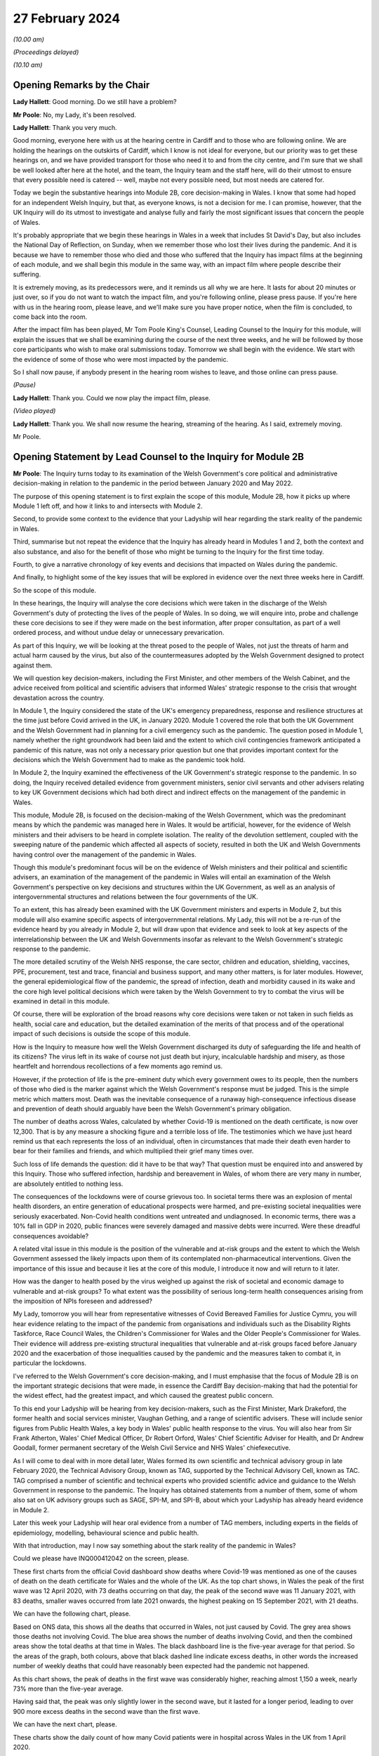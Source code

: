 27 February 2024
================

*(10.00 am)*

*(Proceedings delayed)*

*(10.10 am)*

Opening Remarks by the Chair
----------------------------

**Lady Hallett**: Good morning. Do we still have a problem?

**Mr Poole**: No, my Lady, it's been resolved.

**Lady Hallett**: Thank you very much.

Good morning, everyone here with us at the hearing centre in Cardiff and to those who are following online. We are holding the hearings on the outskirts of Cardiff, which I know is not ideal for everyone, but our priority was to get these hearings on, and we have provided transport for those who need it to and from the city centre, and I'm sure that we shall be well looked after here at the hotel, and the team, the Inquiry team and the staff here, will do their utmost to ensure that every possible need is catered -- well, maybe not every possible need, but most needs are catered for.

Today we begin the substantive hearings into Module 2B, core decision-making in Wales. I know that some had hoped for an independent Welsh Inquiry, but that, as everyone knows, is not a decision for me. I can promise, however, that the UK Inquiry will do its utmost to investigate and analyse fully and fairly the most significant issues that concern the people of Wales.

It's probably appropriate that we begin these hearings in Wales in a week that includes St David's Day, but also includes the National Day of Reflection, on Sunday, when we remember those who lost their lives during the pandemic. And it is because we have to remember those who died and those who suffered that the Inquiry has impact films at the beginning of each module, and we shall begin this module in the same way, with an impact film where people describe their suffering.

It is extremely moving, as its predecessors were, and it reminds us all why we are here. It lasts for about 20 minutes or just over, so if you do not want to watch the impact film, and you're following online, please press pause. If you're here with us in the hearing room, please leave, and we'll make sure you have proper notice, when the film is concluded, to come back into the room.

After the impact film has been played, Mr Tom Poole King's Counsel, Leading Counsel to the Inquiry for this module, will explain the issues that we shall be examining during the course of the next three weeks, and he will be followed by those core participants who wish to make oral submissions today. Tomorrow we shall begin with the evidence. We start with the evidence of some of those who were most impacted by the pandemic.

So I shall now pause, if anybody present in the hearing room wishes to leave, and those online can press pause.

*(Pause)*

**Lady Hallett**: Thank you. Could we now play the impact film, please.

*(Video played)*

**Lady Hallett**: Thank you. We shall now resume the hearing, streaming of the hearing. As I said, extremely moving.

Mr Poole.

Opening Statement by Lead Counsel to the Inquiry for Module 2B
--------------------------------------------------------------

**Mr Poole**: The Inquiry turns today to its examination of the Welsh Government's core political and administrative decision-making in relation to the pandemic in the period between January 2020 and May 2022.

The purpose of this opening statement is to first explain the scope of this module, Module 2B, how it picks up where Module 1 left off, and how it links to and intersects with Module 2.

Second, to provide some context to the evidence that your Ladyship will hear regarding the stark reality of the pandemic in Wales.

Third, summarise but not repeat the evidence that the Inquiry has already heard in Modules 1 and 2, both the context and also substance, and also for the benefit of those who might be turning to the Inquiry for the first time today.

Fourth, to give a narrative chronology of key events and decisions that impacted on Wales during the pandemic.

And finally, to highlight some of the key issues that will be explored in evidence over the next three weeks here in Cardiff.

So the scope of this module.

In these hearings, the Inquiry will analyse the core decisions which were taken in the discharge of the Welsh Government's duty of protecting the lives of the people of Wales. In so doing, we will enquire into, probe and challenge these core decisions to see if they were made on the best information, after proper consultation, as part of a well ordered process, and without undue delay or unnecessary prevarication.

As part of this Inquiry, we will be looking at the threat posed to the people of Wales, not just the threats of harm and actual harm caused by the virus, but also of the countermeasures adopted by the Welsh Government designed to protect against them.

We will question key decision-makers, including the First Minister, and other members of the Welsh Cabinet, and the advice received from political and scientific advisers that informed Wales' strategic response to the crisis that wrought devastation across the country.

In Module 1, the Inquiry considered the state of the UK's emergency preparedness, response and resilience structures at the time just before Covid arrived in the UK, in January 2020. Module 1 covered the role that both the UK Government and the Welsh Government had in planning for a civil emergency such as the pandemic. The question posed in Module 1, namely whether the right groundwork had been laid and the extent to which civil contingencies framework anticipated a pandemic of this nature, was not only a necessary prior question but one that provides important context for the decisions which the Welsh Government had to make as the pandemic took hold.

In Module 2, the Inquiry examined the effectiveness of the UK Government's strategic response to the pandemic. In so doing, the Inquiry received detailed evidence from government ministers, senior civil servants and other advisers relating to key UK Government decisions which had both direct and indirect effects on the management of the pandemic in Wales.

This module, Module 2B, is focused on the decision-making of the Welsh Government, which was the predominant means by which the pandemic was managed here in Wales. It would be artificial, however, for the evidence of Welsh ministers and their advisers to be heard in complete isolation. The reality of the devolution settlement, coupled with the sweeping nature of the pandemic which affected all aspects of society, resulted in both the UK and Welsh Governments having control over the management of the pandemic in Wales.

Though this module's predominant focus will be on the evidence of Welsh ministers and their political and scientific advisers, an examination of the management of the pandemic in Wales will entail an examination of the Welsh Government's perspective on key decisions and structures within the UK Government, as well as an analysis of intergovernmental structures and relations between the four governments of the UK.

To an extent, this has already been examined with the UK Government ministers and experts in Module 2, but this module will also examine specific aspects of intergovernmental relations. My Lady, this will not be a re-run of the evidence heard by you already in Module 2, but will draw upon that evidence and seek to look at key aspects of the interrelationship between the UK and Welsh Governments insofar as relevant to the Welsh Government's strategic response to the pandemic.

The more detailed scrutiny of the Welsh NHS response, the care sector, children and education, shielding, vaccines, PPE, procurement, test and trace, financial and business support, and many other matters, is for later modules. However, the general epidemiological flow of the pandemic, the spread of infection, death and morbidity caused in its wake and the core high level political decisions which were taken by the Welsh Government to try to combat the virus will be examined in detail in this module.

Of course, there will be exploration of the broad reasons why core decisions were taken or not taken in such fields as health, social care and education, but the detailed examination of the merits of that process and of the operational impact of such decisions is outside the scope of this module.

How is the Inquiry to measure how well the Welsh Government discharged its duty of safeguarding the life and health of its citizens? The virus left in its wake of course not just death but injury, incalculable hardship and misery, as those heartfelt and horrendous recollections of a few moments ago remind us.

However, if the protection of life is the pre-eminent duty which every government owes to its people, then the numbers of those who died is the marker against which the Welsh Government's response must be judged. This is the simple metric which matters most. Death was the inevitable consequence of a runaway high-consequence infectious disease and prevention of death should arguably have been the Welsh Government's primary obligation.

The number of deaths across Wales, calculated by whether Covid-19 is mentioned on the death certificate, is now over 12,300. That is by any measure a shocking figure and a terrible loss of life. The testimonies which we have just heard remind us that each represents the loss of an individual, often in circumstances that made their death even harder to bear for their families and friends, and which multiplied their grief many times over.

Such loss of life demands the question: did it have to be that way? That question must be enquired into and answered by this Inquiry. Those who suffered infection, hardship and bereavement in Wales, of whom there are very many in number, are absolutely entitled to nothing less.

The consequences of the lockdowns were of course grievous too. In societal terms there was an explosion of mental health disorders, an entire generation of educational prospects were harmed, and pre-existing societal inequalities were seriously exacerbated. Non-Covid health conditions went untreated and undiagnosed. In economic terms, there was a 10% fall in GDP in 2020, public finances were severely damaged and massive debts were incurred. Were these dreadful consequences avoidable?

A related vital issue in this module is the position of the vulnerable and at-risk groups and the extent to which the Welsh Government assessed the likely impacts upon them of its contemplated non-pharmaceutical interventions. Given the importance of this issue and because it lies at the core of this module, I introduce it now and will return to it later.

How was the danger to health posed by the virus weighed up against the risk of societal and economic damage to vulnerable and at-risk groups? To what extent was the possibility of serious long-term health consequences arising from the imposition of NPIs foreseen and addressed?

My Lady, tomorrow you will hear from representative witnesses of Covid Bereaved Families for Justice Cymru, you will hear evidence relating to the impact of the pandemic from organisations and individuals such as the Disability Rights Taskforce, Race Council Wales, the Children's Commissioner for Wales and the Older People's Commissioner for Wales. Their evidence will address pre-existing structural inequalities that vulnerable and at-risk groups faced before January 2020 and the exacerbation of those inequalities caused by the pandemic and the measures taken to combat it, in particular the lockdowns.

I've referred to the Welsh Government's core decision-making, and I must emphasise that the focus of Module 2B is on the important strategic decisions that were made, in essence the Cardiff Bay decision-making that had the potential for the widest effect, had the greatest impact, and which caused the greatest public concern.

To this end your Ladyship will be hearing from key decision-makers, such as the First Minister, Mark Drakeford, the former health and social services minister, Vaughan Gething, and a range of scientific advisers. These will include senior figures from Public Health Wales, a key body in Wales' public health response to the virus. You will also hear from Sir Frank Atherton, Wales' Chief Medical Officer, Dr Robert Orford, Wales' Chief Scientific Adviser for Health, and Dr Andrew Goodall, former permanent secretary of the Welsh Civil Service and NHS Wales' chiefexecutive.

As I will come to deal with in more detail later, Wales formed its own scientific and technical advisory group in late February 2020, the Technical Advisory Group, known as TAG, supported by the Technical Advisory Cell, known as TAC. TAG comprised a number of scientific and technical experts who provided scientific advice and guidance to the Welsh Government in response to the pandemic. The Inquiry has obtained statements from a number of them, some of whom also sat on UK advisory groups such as SAGE, SPI-M, and SPI-B, about which your Ladyship has already heard evidence in Module 2.

Later this week your Ladyship will hear oral evidence from a number of TAG members, including experts in the fields of epidemiology, modelling, behavioural science and public health.

With that introduction, may I now say something about the stark reality of the pandemic in Wales?

Could we please have INQ000412042 on the screen, please.

These first charts from the official Covid dashboard show deaths where Covid-19 was mentioned as one of the causes of death on the death certificate for Wales and the whole of the UK. As the top chart shows, in Wales the peak of the first wave was 12 April 2020, with 73 deaths occurring on that day, the peak of the second wave was 11 January 2021, with 83 deaths, smaller waves occurred from late 2021 onwards, the highest peaking on 15 September 2021, with 21 deaths.

We can have the following chart, please.

Based on ONS data, this shows all the deaths that occurred in Wales, not just caused by Covid. The grey area shows those deaths not involving Covid. The blue area shows the number of deaths involving Covid, and then the combined areas show the total deaths at that time in Wales. The black dashboard line is the five-year average for that period. So the areas of the graph, both colours, above that black dashed line indicate excess deaths, in other words the increased number of weekly deaths that could have reasonably been expected had the pandemic not happened.

As this chart shows, the peak of deaths in the first wave was considerably higher, reaching almost 1,150 a week, nearly 73% more than the five-year average.

Having said that, the peak was only slightly lower in the second wave, but it lasted for a longer period, leading to over 900 more excess deaths in the second wave than the first wave.

We can have the next chart, please.

These charts show the daily count of how many Covid patients were in hospital across Wales in the UK from 1 April 2020.

In Wales, the peak of the first wave was the week commencing 15 April 2020, with 884 patients in hospital, 150 of them in mechanical ventilation beds.

The peak of the second wave in Wales was the week of 13 January 2021, with 1,949 patients in hospital.

In the same week, Wales hit the peak of mechanical ventilation beds, with 145 people intubated and ventilated due to severe Covid.

Now, it's important to note that these graphs do not show the number of staff per bed or how many empty beds were available to take all of these patients, but, as we can see on the charts, the Omicron variant led to further large peaks in hospitalised patients as high as 1,059 on 13 April 2022, although far fewer of these patients needed admission to ICU or died of Covid than in the initial waves.

Up to September 2022 there were 41,839 Covid-related admissions across Wales. That figure is now well in excess of 43,000.

We can have the next chart, please, which shows the reported number of new infections per day across Wales and the whole of the UK.

As can be seen, the peak of the first wave in Wales was 9 April 20, with 391 newly confirmed cases. However, under-reporting of cases was particularly severe in the first wave and, as with excess deaths, we'll explore the limitations of this data in evidence later this week.

The Alpha variant first emerged in Kent around September 2020 and by the time of the peak of the second wave in Wales it was responsible for the vast majority of infections nationally. The next wave, primarily of the Delta variant, peaked on 14 July 2021 in Wales with 1,206 confirmed cases.

That was followed by the huge Omicron wave which in Wales peaked on 29 December 2021 with 16,252 confirmed cases. It is worth noting that by this time around 7.5% of confirmed cases were thought to be reinfections.

We can have the next chart, please.

This shows the results of the ONS Infection Survey for England, Wales, Scotland and Northern Ireland. It gives a much more accurate estimate of the true proportion of the population who are infected with the virus at that time by taking a representative sample. It also identifies people with no symptoms, who account for more than a third of those infected. It did not start reporting data until after the first wave was over, and antibody surveillance has shown that approximately 6% of the UK population had been infected by July 2020, ten-fold higher than the reported positive tests.

Results were available for England in May 2020, for Wales in early August, and for Northern Ireland in September and Scotland in October. These were all shown by the coloured arrows.

Despite what we saw on the previous chart, at the peak of the second wave, there were probably over 44,000 people infected in Wales, and at the peak of the Omicron wave, namely 29 December 2021, it was around 160,000 people.

The ONS have also published an estimate that 1.7 million people in total across Wales were infected from the time they started the survey until February 2022. This equated to 56% of the Welsh population, and many more have been infected since.

My Lady, you will hear evidence later this week from Professor Ian Diamond, the UK's National Statistician and Stephanie Howarth, Chief Statistician at the Welsh Government, who will present evidence relating to the way the pandemic affected Wales, the number of infections and deaths, the way that infection and death rates ebbed and flowed over time and the way that the pandemic affected different sectors of Welsh society differently.

Their evidence will expand on the summary I've sought to give and provide a more detailed analysis of the data and what it tells us about the devastating impact of the pandemic on the people of Wales.

I will in due course present a summary of the evidence which the Inquiry has gathered so far concerning the key events and decisions taken in the management of the pandemic in Wales, but before doing so I propose to summarise some of the key evidence already heard by the Inquiry which forms the backdrop to the evidence which we will hear in this module.

Whilst doing my best to avoid unnecessary repetition, I'm also sensitive to the fact that some core participants and members of the wider public audience here in Wales might well be tuning into the Inquiry for the first time and therefore not have had the context of other evidence which did not have a Welsh focus.

Module 1, preparedness evidence.

As already mentioned, in Module 1 the Inquiry considered the state of the UK's emergency preparedness, response and resilience structures prior to the arrival of the virus in January 2020. Module 1 considered the whole of the UK, looking both at UK-wide systems for handling an emergency, which also applied to Wales, but also the systems which existed within Wales.

Module 1 heard detailed Welsh-specific evidence, including from the First Minister, the former Minister for Health and Social Services, the director for local government in Wales, and the Chief Medical Officer for Wales.

As evidence in Module 1 showed, there was prior to the pandemic no Welsh National Risk Register to take into account the specific circumstances in Wales. Although the risk of pandemic influenza was included in the risk register of the Welsh Government's Health and Social Services Group, it was not identified as an important cross-government issue.

The evidence appears to be that the Welsh Government had not assessed how a pandemic had the potential to impact the individual profile of Wales and its population based, for example, on grounds of resources, age, socioeconomic status or underlying health.

It is of course a matter for my Lady how Welsh preparedness affected the Welsh Government's strategic response to the pandemic.

In Module 1 your Ladyship heard evidence from Professor Clare Bambra and Sir Michael Marmot on health inequalities. This evidence provides an important backdrop to the evidence that you will hear about the reaction to the emergency health crisis in Wales from January 2020. Their evidence was to the effect that there is a clear socio-spatial gradient in health in the UK: the more deprived local authorities have worse health than the less deprived. For example, ONS data shows that for 2017 to 2019 male life expectancy was highest in Monmouthshire, at 81.5 years, and lowest in Blaenau Gwent, at 76.5 years. That is a difference in life expectancy of 4.9 years.

These health inequalities are also evident at a smaller neighbourhood scale. In Wales the gap in life expectancy between the most and least deprived areas was nine years for men and seven and a half years for women.

You also heard evidence, my Lady, about the Well-being of Future Generations (Wales) Act, which was passed in 2015, and focused on "improving the social, economic, environmental and cultural wellbeing of Wales". The Act puts a well-being duty on public bodies, which means the bodies covered by the Act must work to improve the economic, social, environmental and cultural well-being of Wales. However, it was concluded by Professors Bambra and Marmot that, with some exceptions, the specialist structures concerned with risk management and civil emergency planning did not properly consider societal, economic and health impacts in light of pre-existing inequalities. In their opinion:

"The UK Government and the devolved administrations and relevant public health bodies did not systematically or comprehensively assess pre-existing social and economic inequalities and the vulnerabilities of different groups during a pandemic in their planning or risk assessment processes."

Turning next to some of the relevant evidence adduced in Module 2.

As indicated in previous preliminary hearings for this module, a number of experts were jointly instructed by Modules 2, 2A, 2B and 2C to report on pre-existing structural discrimination against groups with protected characteristics in UK society. In October last year the experts gave oral evidence during the Module 2 public hearings to supplement their written reports. The experts are not being called again in this module, but given the relevance of their evidence to matters which will be canvassed with witnesses that will be called in this module, I propose to briefly summarise their expert evidence insofar as relevant to Wales and the scope of Module 2B.

Professor James Nazroo and Professor Laia Bécares gave evidence on pre-pandemic inequalities by race and ageing, including the role of structural racism. Professors Nazroo and Bécares expressed the view that while ethnic minority populations are smaller and more geographically concentrated in Wales compared to England, and data was generally limited in relation to Wales alone, the data which they accessed indicated that processes of racialisation and racism are equally relevant across all four nations of the UK. There is no evidence to suggest that they operate differently in the different nations.

They expressed the view that ethnic inequalities in health in the UK are longstanding and persistent, they have been researched and documented for several decades, and that ethnic inequalities in health are most pronounced at older ages in the UK.

Professor Nazroo also provided expert evidence on pre-pandemic structural discrimination against elderly people. He was of the view that the evidence produced in his report about later life and ageism and the conclusions drawn are relevant, again, to each nation of the UK.

Professor Nazroo identified that people living in care homes were a population who were at particular risk of complications or death if they experienced a respiratory viral infection. This is particularly the case for those living in nursing homes because of their higher level for medical need. He opined that residents in care homes were also at much greater risk of infection compared to those living in private accommodation, because of close quarter living arrangements and other factors.

As had been the case in his report on racism, Professor Nazroo identified a number of missed opportunities in the UK-wide response to the pandemic as regards the particular needs of older groups. He expressed the view that an investigation of which groups of older people were at particular risk of infection, complications and mortality, and that greater risk of adverse consequences of NPI control measures would have allowed targeted protections to be put in place.

Professor Thomas Shakespeare and Professor Nick Watson gave evidence on pre-pandemic inequalities associated with disabilities. Professors Shakespeare and Watson reported that in 2020, 22% of the UK's population reported a disability. Of the four nations, the figure was highest in Wales, at 28%. In oral evidence Professor Shakespeare commented that:

"I think that, generally speaking, people in Scotland and Wales tend to have a higher rate of disability than people in England, because disability is related to deprivation, there's a strong poverty gradient, and therefore you can see that Wales has got the highest figure."

Professors Shakespeare and Watson opined that evidence supported the proposition that disabled people tended to be more likely to be unemployed or paid less in employment, live in worse socioeconomic conditions and poorer housing, which in turn increased the likelihood of respiratory illness.

Their analysis showed that the increased vulnerabilities to Covid faced by disabled people led to disproportionate impact, particularly on people with intellectual disabilities.

Professor Bécares also provided expertise on pre-pandemic inequalities for members of the LGBTQ+ community. Professor Bécares reported that it was known prior to the pandemic that LGBTQ+ people reported worse general health than their heterosexual peers. Like others, Professor Bécares reported significant missed opportunities in the management of the pandemic across the UK. She expressed the view that, due to increased prevalence of pre-existing physical and mental health conditions, LGBTQ+ people, particularly disabled people, minoritised ethnic people, young and older people, should have been identified as a vulnerable group and measures should have been adopted to reduce their risk of infection.

Dr Clare Wenham gave evidence on pre-pandemic gender inequalities. Dr Wenham opined that the disproportionate of epidemics and pandemics on women was established prior to Covid-19. This included the effects of changes to health services, in particular sexual and reproductive health, and increases in domestic violence.

Women were also known to suffer worse economic impacts as they disproportionately held roles involving face-to-face contact, which also involved being exposed to an increased risk of contracting the virus, and tended to bear the economic impacts of sickness as they tended to bear childcare responsibilities. She presented an evidence-based analysis that gender inequality and discrimination was pervasive across UK society prior to the onset of the Covid-19 pandemic.

Professor David Taylor-Robinson gave evidence on pre-pandemic childhood inequalities. Professor Taylor-Robinson reported that in the five years pre-pandemic there was concern regarding deteriorating child health in the UK which had been preceded by a period of improvement. This was linked in large part to socioeconomic inequalities that have been exacerbated by the pandemic.

As regards missed opportunities and impacts of the pandemic, Professor Taylor-Robinson provided a detailed view of the shortcomings. Although children were not considered a vulnerable group in terms of susceptibility to the virus itself, children were susceptible to the wider impact of disruption to the broader determinants of health, and so children's health and well-being should have been considered in strategies to contain or delay the spread of the virus.

Also amongst those who suffered and indeed continue to suffer from Covid are the victims of the syndrome known as Long Covid. By March 2023, the ONS estimated that 1.9 million people were suffering from self-reported Long Covid. As such, further expert evidence was heard in Module 2 from Professor Chris Brightling and Dr Rachael Evans in relation to Long Covid. In their report the experts concluded that Long Covid was foreseeable, that it remains a major health problem, and there was and is minimal focus on preparedness for long-term consequences of viral outbreaks such as the pandemic and insufficient surveillance for Long Covid planned at the outset of the pandemic.

Expert evidence was also heard in Module 2 in the form of written reports and subsequent oral testimony from Professor Ailsa Henderson and Professor Thomas Hale. Both experts were instructed to provide evidence on behalf of Module 2B, as well as Modules 2, 2A and 2C.

Professor Henderson provided a detailed history of devolution in Wales, Scotland and Northern Ireland, which I do not intend to rehearse here. In this regard, my Lady, you will hear evidence later this week from Professor Daniel Wincott, professor of law and society in the School of Law and Politics at Cardiff University. Professor Wincott will give evidence on political decision-making in the management of the pandemic in Wales. His evidence will supplement and expand on that already given by Professor Henderson.

Professor Hale reported on international data relating to the Covid-19 pandemic, in particular in analysing the effectiveness of the decision-making of the UK Government and the governments of the devolved administrations in comparison to other countries.

Professor Hale opined that as far as the stringency, speed and effect of the UK response to Covid was concerned, the UK was slower than the average country to adopt distributor measures across nearly every domain of response. Tragically, Professor Hale reported that Wales had the 30th highest death rate per capita globally and it was 57th in the world for stringency of its restrictions, with the highest number of days with a stringency index of above 70 out of all four nations of the UK.

Turning to the factual witness evidence in Module 2, the bulk of hearing time was taken up hearing evidence from UK Government ministers, senior civil servants and political advisers and scientific and medical advisers relating to key UK Government decisions. Time of course does not permit me to summarise that evidence here. We will, however, endeavour to put key themes arising out of that evidence to witnesses giving evidence in this module, as time allows, in order to see their responses to matters which involved them and had an effect on the management of the pandemic in Wales.

Before turning to the chronology of key events and core decisions, I propose to say something about the evidence available to this module as to the impact of the pandemic on the people of Wales and their experiences.

As mentioned earlier, the impact of the pandemic will not be examined in detail in this module. The detail of the varied and considerable impacts on Welsh society deserve close attention, and they will be given this at a later stage of the Inquiry, not least by the Inquiry's Every Story Matters listening project. Impact, however, does have a part to play in this module. The evidence heard by the Inquiry to this point shows that those in more vulnerable positions in society did worse. My Lady will hear evidence tomorrow about attempts made by certain groups to draw to the attention of the Welsh Government the significant harms which were experienced by different sectors of Welsh society. The extent to which the information about the significant impacts was properly taken into account by the Welsh Government when managing the pandemic is very much part of what we are here to consider in this module.

As was the case in Module 2, the extent to which the Welsh Government identified and assessed the likely impacts on these groups is a key part of this module's scope. We intend to consider both those who were at risk because of previous health conditions, as set out in the evidence given by Professors Bambra and Marmot to which I've referred, and also those who were vulnerable due to protected characteristics such as age, sex, disability, ethnicity and sexual orientation, as well as those who needed particular consideration due to both.

In addition to the moving accounts given in the impact film and the evidence that will be heard over the next three weeks, the Inquiry has received 53 Rule 9 responses from UK-wide and Wales-specific impact organisations evidencing the real impact of the pandemic on older groups, those in receipt of care, children and young people, ethnic minorities, women and disabled people.

Having summarised some of the key themes arising from the evidence heard in Modules 1 and 2 and some of the evidence, I propose to move next to the chronology of key events and decisions.

As already stated, this module picks up where Module 1 left off, namely January 2020. At this stage, as Module 1 evidence shows, the Welsh Government's ability to react to the early emerging signs of danger was largely bound to the emergency structures at UK Government level. The evidence, however, shows that as the pandemic progressed the Welsh Government pursued its own strategies to fight the virus, its own regulations and restrictions, and its own mechanisms for communicating with the public about them.

The Inquiry has already looked at the key questions in Module 2 of whether the UK Government reacted with sufficient speed in the early months of 2020 on learning of the emergence of the virus in China and whether it was provided with the right information to enable it to do so.

These questions apply equally in this module when looking at the Welsh Government response.

Given the Welsh Government's later adoption of an autonomous approach, ought it to have taken heed earlier of advice and information received directly from experts or via the UK Government systems to which it had access, such as COBR and SAGE?

Given the demographic characteristics of the Welsh population, specifically the differences in health and age profiles in Wales, and its pre-existing autonomous structures to deal with public health emergencies, ought the Welsh Government to have done more to make plans to deal with the virus earlier?

Ought it to have done more to seek to influence decision-makers in key positions within UK Government in the best interests of the people of Wales?

Had the Welsh Government taken a different approach, might it have been able in the critical early months of January and February to alter the course of the pandemic significantly? This is of central importance, because some argue that had it reacted with greater urgency and to greater effect in January and February, it might not have been forced into making the extraordinarily far-reaching decisions that it later felt itself obliged to take in lockstep with the UK Government and the governments of Scotland and Northern Ireland.

My Lady, is that an appropriate point?

**Lady Hallett**: I was just wondering, as we started later, but I suspect it is probably the best moment to pause.

For those haven't followed our proceedings before, we take a break, usually every hour and a quarter or so, for the sake of the stenographer, but we also have translators, or interpreters, and so we need to break for them as well.

Very well, I shall return at -- I can't see what the time is -- 11.25.

*(11.11 am)*

*(A short break)*

*(11.28 am)*

**Lady Hallett**: Sorry if I'm slightly late, I was warming up. I hope everybody is slightly warmer now. I'm afraid in Scotland we did end up freezing people for a while, so ... as long as you don't get too warm. Please tell me if it now gets too hot and we can try to change it again.

Mr Poole.

**Mr Poole**: Thank you, my Lady.

So we move to January 2020. Evidence heard by your Ladyship in Module 2 indicates that from the very early days of January 2020, UK Government scientists and medical officers were already communicating with each other, public health bodies in the devolved administrations and a handful of external scientists and academics about a new viral pneumonia outbreak. On 8 January 2020 Public Health Wales issued a briefing concerning a cluster of pneumonia cases of unknown aetiology in Wuhan City, China. It recommended that any patients presenting with pneumonia who had travelled to China in the 14 days prior to the onset of symptoms should have a detailed travel and exposure history taken. This briefing went to the Welsh Government. On 9 January the World Health Organisation issued a statement. It did not recommend any specific measures for travellers and advised against application of any travel or trade restrictions on China. On 11 January Chinese media reported the first death from the novel coronavirus. On 13 January the UK scientific body NERVTAG met for the first time. It noted that the last official report from China had noted 41 cases of illness due to the novel coronavirus. Of the hospitalised patients, two had been discharged, seven were severely ill and one had died. It also noted that it had been stated that there had been no "significant" human-to-human transmission, which implied there may be some evidence of limited human-to-human transmission.

On 16 January the novel coronavirus was classified as a high-consequence infectious disease, requiring barrier care and the use of limited specialist units. Professor Neil Ferguson and his colleagues at Imperial College calculated that Wuhan was likely to have been harbouring more than 1,100 cases by 6 January, more than ten times the official figure, and they sent their report to the UK Chief Scientific Adviser, the UK Chief Medical Officer and others.

On 21 January the WHO published its first Novel Coronavirus 2019 report and tweeted that it was now very clear that there was at least some human-to-human transmission. The reported number of confirmed global cases had risen to 283 and there were six reported deaths worldwide.

NERVTAG met again, noting that there was clear evidence of person-to-person transmission, but that the degree of transmissibility was not clear. The case fatality rate was also not clear, as most of the cases had not yet reached conclusion in either death or recovery, not all cases were being tested or reported, and there was a delay in the external reporting.

On the same day, 21 January, a meeting of the NHS Wales executive board took place, at which Dr Andrew Goodall reflected on the pressure that the NHS in Wales had been under at the turn of the year. He noted that many would have felt the system was at a difficult tipping point, requiring system-wide actions. Dr Atherton provided an update on the Wuhan coronavirus in China and advised that plans for isolation and ambulances would be sent shortly in the event that the virus came to the UK. Dr Atherton noted that this area would become of increasing importance.

On 22 January the first Scientific Advisory Group for Emergencies (SAGE) was activated on a precautionary basis, ie without formal activation by COBR.

If we can, please, have the SAGE minutes on screen. They are INQ000309706. At point 7 the minutes record:

"There is evidence of person-to-person transmission. It is unknown whether transmission is sustainable."

Then at point 12:

"There is no evidence yet on whether individuals are infectious prior to showing symptoms."

Point 13:

"There is no evidence that individuals are more infectious when symptoms are more severe, but that is likely."

On the same day, 22 January, Public Health England raised the current threat level from very low to low, stating that:

"The risk to the UK population has been assessed as low, based on the emerging evidence regarding case numbers, potential sources and human to human transmission."

The second report from Imperial College estimated that there were 4,000 cases in Wuhan and advised that self-sustaining human-to-human transmission should not be ruled out.

Although there was no Welsh representative present at the precautionary SAGE meeting of 22 January, the minutes of that meeting were shared with the Welsh scientific adviser for health, Dr Rob Orford, on 24 January, and passed on to the Chief Medical Officer for Wales, Sir Frank Atherton and Andrew Goodall, among others.

Also on 22 January, Dr Quentin Sandifer, who between January and November 2020 was the lead strategic director in Public Health Wales for Covid-19, invoked the Public Health Wales Emergency Response Plan at enhanced level.

On 23 January, public transport, including outbound trains and flights, were suspended in Wuhan. The WHO issued a statement announced that its emergency committee had been unable to agree that the event constituted a public health emergency of international concern.

In London, the Secretary of State for Health and Social Care, Matt Hancock, was told by the UK CMO that there was a 50/50 chance that the Wuhan quarantine would not work. In other words, there was a 50/50 chance that there was no practical means by which the further escape of the virus could be prevented, a 50/50 chance of a global outbreak.

Imperial College's third report, which was shared with the UK Government, estimated that the basic reproduction number, the R number, was above 1, indicating self-sustaining human-to-human transmission, and most likely in the range of 2 to 3. This implied that control measures needed to block well over 60% of transmission to be effective in controlling the outbreak.

On 24 January, COBR met for the first time, chaired by Mr Hancock as the Secretary of State for the lead government department. The Welsh Government was represented at this meeting by Vaughan Gething as Minister for Health and Social Services.

COBR agreed a series of actions to be put in place for when certain trigger points were reached, and that these trigger points would be shared quickly with the chief medical officers of all four nations.

Also on 24 January, France reported the first confirmed Covid-19 cases in the WHO European region and The Lancet published an article entitled "A novel coronavirus outbreak of global health concern", which reported that the detection of infection in at least one household cluster in China and infections in healthcare workers caring for patients with Covid-19 indicated human-to-human transmission and thus the risk of much wider spread of the disease.

The article stated:

"... we need to be wary of the current outbreak turning into a sustained epidemic or even a pandemic. ... Every effort should be given to understand and control the disease, and the time to act is now."

It was also on this date, 24 January, that Dr Atherton advised the First Minister that there was a significant risk that the virus would arrive in Wales, and Mr Gething issued a statement saying that the Welsh Government was closely monitoring the emergence of a novel coronavirus.

On 25 January the WHO regional director for Europe issued a public statement outlining the importance of being ready at local and at national levels for detecting cases, testing samples and clinical management. Officials in the UK starting putting preparations in place for the repatriation of UK nationals from Wuhan and surrounding areas.

On 27 January the WHO Novel Coronavirus Situation Report reported 80 deaths in China, but none outside. An extraordinary meeting of the UK SPI-M-O committee took place. No Welsh scientists were in attendance at this meeting. Current epidemiological work was discussed and the need for further data and the commencement of modelling work agreed.

On 28 January, SAGE, having now been formally convened, met again. There was no Welsh representative present at this meeting. SAGE was informed that 50% of new cases in China were now occurring outside Wuhan, and that a specific test should be ready by the end of the week, with capacity to run 400 to 500 tests per day.

SAGE debated the epidemiological characteristics of the virus, including the reproduction rate, which was estimated to be between 2 and 3, that the doubling rate was estimated to be between three to four days, and that there was limited evidence of asymptomatic transmission.

The reasonable worst-case scenario was assessed by SAGE to be similar to that for pandemic influenza, where no vaccine or specific treatment was available.

SAGE agreed that a rapid change in the UK Government's approach would be required in the event of sustained human-to-human transmission outside China or a severe case in the UK.

On 29 January, New England Journal of Medicine published an article by the Chinese Covid-19 Outbreak Joint Field Epidemiology Investigation Team. The article estimated, based on research of the first 425 cases, that the basic reproduction number was 2.2. That is to say, one person will infect, on average, 2.2 other non-immune people. And they stated that there was evidence of human-to-human transmission that had occurred among close contacts since the middle of December 2019.

The same day COBR met again and an update was provided on the UK's reasonable worst-case scenario planning. The Welsh Government was represented at this meeting by Mr Gething, along with Dr Atherton. The minutes record in part that the UK should prepare for the reasonable worst-case scenario, and that the real risk to the UK comes from China losing control of the situation rather than flights.

On 30 January the WHO declared a public health emergency of international concern. On this day too the first case of infection with the virus in the UK was confirmed: two members of the same family, one a 23-year old Chinese student who had travelled back to York from the family home in Hubei.

On 31 January the novel coronavirus was discussed by the UK Government Cabinet for the first time. The evidence suggests that Covid was not discussed by the Welsh Cabinet until nearly a whole month later, on 25 February.

On 31 January the UK CMO publicly confirmed that two patients in the UK, members of the same family, had tested positive for Covid. By the end of January it appears -- it is of course a matter for you, my Lady -- that it was clear that a fatal respiratory disease was spreading across the world and, to quote the advice given by Dr Atherton to the First Minister on 24 January, there was a significant risk the virus would arrive in Wales.

A number of questions arise. Was the fact that the virus would most likely spread to Wales properly appreciated by the Welsh Government? Were the consequences of the lack of any control measures adequately understood? Does the fact that Covid was not discussed by the Welsh Cabinet throughout January indicate that the threat posed by the virus was not taken as seriously as it ought to have been, or that the Welsh Government thought the UK Government had things under control and there was no need to take independent action? Was there a lack of national strategic leadership and co-ordination from the Welsh Government in this crucial early period? Should consideration have been given, even at this relatively early stage, not just to gearing up NHS preparedness but to declaring a major incident for health in Wales and standing up the Emergency Coordination Centre?

During February, the evidence suggests that the virus was still not a priority of the Welsh Government.

On 2 February the WHO gave a technical briefing. In the UK, a public information campaign was launched by the UK DHSC, advising the population to adopt respiratory and hand hygiene behaviours. The Welsh Government announced that it was working with Public Health Wales to support the campaign. A group of UK senior ministers, the ministerial quad, met for the first time.

At the SAGE meeting of 4 February the UK CMO, Deputy CMO and CSA and certain other scientists, including representatives of the Imperial and London School of Hygiene and Tropical Medicine teams agreed that UK-only China-focused measures would likely only achieve minor delays in slowing UK transmission, but that impacts would be greater if multiple countries took concerted action. There was no Welsh representative at this SAGE meeting.

If we can, please, have INQ000074895 on the screen, please.

We can see there a consensus statement from SPI-M-O dated 3 February. At paragraph 1, it reads:

"The number of confirmed cases of 2019-nCoV in China is estimated to be at least 10 times higher than the number currently [estimated]."

Then at paragraph 7, please:

"It is unclear whether outbreaks can be contained by isolation and contact tracing. If a high proportion of asymptomatic cases are infectious, then containment is unlikely video these policies. Countries with less effective healthcare systems are less likely to be able to contain sustained outbreaks."

On 6 February it was announced that the first UK national had caught Covid-19 in Asia and had travelled back to the UK via the Alps. SAGE was advised of a third UK case of a positive test. Public Health England announced the development of novel coronavirus diagnostic test.

On 10 February the team of epidemiologists at Imperial College provided a first estimate of the severity of the virus giving an overall case fatality rate in all infections, so symptomatic or asymptomatic, of around 1%. That is to say, 1 in 100 of every confirmed case, as opposed to those who are infected, will die.

SPI-M-O estimated that the number of confirmed Covid-19 cases in China was ten times higher than the number currently confirmed.

If we can, please, have INQ000237386 on the screen.

The minutes of this meeting also state -- if we look at paragraph 7:

"It is a realistic probability that outbreaks outside China cannot be contained by isolation and contact tracing. If a high proportion of asymptomatic cases are infectious, then containment is unlikely via these policies."

Then if we go down to paragraph 13, please:

"It is a realistic probability that there is already sustained transmission in the UK, or that it will become established in the coming weeks."

The sixth meeting of SAGE, on 11 February, which was attended by Dr Orford, noted that it was not possible for the UK to accelerate diagnostic capability to include Covid-19 alongside regular flu testing in time for the onset of winter flu season 2020/2021.

On 12 February a ministerial tabletop exercise was held in London. Mr Gething and Dr Atherton took part on behalf of the Welsh Government. The evidence suggests that this exercise focused on the likely impact on the NHS and there was no discussion about infection control measures.

Also on 12 February, the first meeting of the Welsh Government countermeasures group took place, the purpose of this group was to monitor and advise on pandemic stocks and ensure that they are deployed according to ministerial agreement.

On 13 February the seventh meeting of SAGE took place, again attended by Dr Orford. It debated, in the context of a discussion of how to delay the peak of the epidemic (as opposed to seeking to suppress the spread of the virus), the impact of mass school closures, restricting mass gatherings and mask wearing. It advised that travel restrictions within the UK and prevention of mass gatherings would not be effective in limiting transmission.

The SAGE planning assumptions, which advised that Covid-19 would likely infect 80% of the population, in contrast to pandemic influenza that would infect 50% of the population, was shared with the Welsh Government.

If we can, please, have INQ000320721 on the screen.

We can see in that bottom email that the SAGE planning assumptions prompted Reg Kilpatrick to email Dr Atherton, stating, among other things:

"This material needs to be shared internally and rapidly. The DGs need to be aware and so does the Perm [the Permanent Secretary, Shan Morgan] both for information and to underline the potential seriousness of the issue ...

"One key lesson from the last two years of dealing with Brexit is that without the free flow of information to trusted individuals within Welsh Government, we will always find ourselves unable to match the UK government in our preparedness; or to have a reasonable and informed discussion about what our next steps should be. And of course we will put our Ministers in a weak -- or negligible -- negotiating position if we are unable to brief quickly and comprehensively."

SPI-M-O on 17 February noted that the current estimates of the average case fatality rate seen to date were in the range of 0.25% to 4%. The minutes state.

"There were differing views within the group about the likelihood of sustained transmission in the UK both currently and in the near future. Some believe it [will be] a realistic possibility that sustained transmission in the UK will become established in the coming weeks while others believe this likelihood is higher and there may already be sustained transmission."

The fourth meeting of COBR was held on 18 February. This meeting was attended by the First Minister, as well as Dr Atherton. The UK CMO noted that escalation to a global pandemic and isolation of the majority of cases to China both remained realistic possibilities. Nine positive cases had been confirmed at this point in the UK.

SPI-M-O noted on 19 February that the magnitude of the impact certain school closures would have on the UK epidemic of Covid-19 was very uncertain and that detailed forecast of the likely impact would only be possible once there had been several weeks of sustained transmission within the UK.

On 21 February news emerged of a cluster of locally transmitted cases in Lombardy, Italy. A lockdown began in Italy covering ten municipalities of the province of Lodi in Lombardy and one in the province of Padua.

On 22 February UK passengers from the cruise ship the Diamond Princess arrived back in the UK. The Diamond Princess had been quarantined on 3 February by the Japanese Government after a passenger from Hong Kong tested positive for Covid-19 after having earlier left the ship on 25 January. Of the 2,600 passengers and 1,000 crew, over 500 people became infected. Early reports showed, however, that around 18% of the people infected had showed no symptoms.

On 23 February the UK DHSC confirmed a total of 13 Covid-19 cases in UK. The tenth meeting of SAGE, on 25 February, discussed a report from Imperial College which addressed measures for closing schools and universities, home isolation of cases for seven days, home isolation of other members of the household of index cases for 14 days, and mass social distancing, to try to achieve a reduction of 75% of all interpersonal contacts other than in the home, school, university or workplace, and a 25% reduction in the workplace.

The report noted that aggressive NPIs may have a substantial impact on Covid-19 transmission, potentially dramatically slowing epidemic growth, but that when lifted transmission would resume giving rise to another full peak in the winter months. SAGE therefore focused thereafter on modelling and examining a flattening the peak strategy, namely a mitigation of the viral outbreak, as opposed to a suppression strategy.

Also on 25 February the Welsh Cabinet convened and discussed the virus for the first time. Mr Gething updated the Cabinet that the worldwide response was still in the containment stage.

At the COBR meeting on 26 February attended by Mr Gething and Dr Atherton, the UK Deputy CMO reported that official data from China showed that case numbers were continuing to increase. Internationally, case numbers in South Korea, Iran and Italy highlighted clear person-to-person transmission and sustained human-to-human transmission in Italy, which received a high number of travellers to and from the UK. The conclusion was that it is still difficult to predict when or if case numbers would increase in the UK.

On 27 February SAGE endorsed planning assumptions of an overall 1% case fatality rate and that 80% of the UK population may become infected.

Also on 27 February TAC was set up, which -- along with TAG, led by Fliss Bennee and Dr Orford. As mentioned earlier, the purpose of TAG and TAC was to provide scientific and technical information interpreted for Wales in adherence to the advice provided by SAGE. We intend in this module to examine the reasons why this new advisory group was set up, why it was thought necessary, how it worked alongside SAGE, why it was constituted as it was, how it operated as an advisory body, and how effective it was in guiding the Welsh Government's pandemic response.

We will also examine the role of TAG and TAC in the overall divergence of Welsh Government policy from the priorities and strategy of the UK Government, the reasons for that, and the reasonableness of such divergence in the context of a global viral pandemic.

I will return to the theme of divergence in due course.

Returning then to the chronology. On 28 February, four years ago tomorrow, the first case of Covid-19 in Wales was reported. An adult returning from northern Italy with links to Swansea's Bishop Gore School.

On 29 February the total number of confirmed cases in the UK rose to 23. Dr Orford also emailed colleagues at Public Health Wales stating that he had not received a read-out from the latest SAGE meeting, which concerned him.

By the end of February the evidence suggests that there was a growing awareness of the threat the new virus posed to Wales. As such, a number of questions arise. Given this increasing appreciation of the imminent threat of the new virus, what powers did the Welsh Government have to impose its own suppression strategies before the national lockdown on 23 March? Why did Welsh ministers not seek to persuade the UK Government of the need to take swifter decisive action? What more ought the Welsh Government have done in February 2020 to seek the mitigate the effect of the new virus spreading across Wales?

On Monday 2 March the Prime Minister chaired a COBR meeting for the first time. The First Minister and Mr Gething attended. The WHO raised its alert to "very high". In Wales the First Minister established the Covid-19 core group, and at the First Minister's regular Monday press briefing the First Minister mentioned coronavirus for the first time and reported the first confirmed case in Wales.

The First Minister said that the Welsh Government had been working hard to prepare for the arrival of the novel virus in Wales for many weeks, and that Wales and the UK were well prepared for these types of incidents, with robust infection control measures in place to protect the public.

On 3 March a multi-agency tabletop exercise was held in Wales. The aim of the exercise was to explore the multi-agency response to a request to put an urban setting in lockdown in response to Covid-19.

Also on 3 March, TAC provided an update note for Dr Atherton which advised that a reasonable worst-case scenario for Wales would see 1.25 million people symptomatic and 162,500 people hospitalised, and infections during the peak week of 250,000.

TAC advised that if Covid followed the same patterns as seasonal flu then Wales would see a one to two-week lag in epidemic peak compared to areas of England.

On the same day, 3 March, the UK Government's coronavirus action plan was published. This plan set out the UK Government's broad strategic approach, namely contain, delay, research, mitigate. However, by the beginning of March, it appears that containment had failed. In this regard, this module will look at what input the Welsh Government had into this action plan and what consideration was given to Welsh considerations, risks and requirements.

On 4 March Mr Gething chaired a Welsh Cabinet meeting which discussed a SAGE report from the previous day summarising the current understanding of the virus, namely that 80% of the population would be infected, 80% would have mild symptoms and the remaining 20% would likely require hospitalisation. That would equate to around 160,000 people in Wales requiring some form of hospitalisation. Of those, 133,000 would require oxygen, and 14,000 ventilator support. The same modelling suggested somewhere in the region of 25,000 deaths.

On 5 March the Health Protection (Notification) (Wales) (Amendment) Regulations 2020 were made, which made Covid-19 a notifiable disease in Wales. The first death of a patient with Covid-19 in England was also announced. SAGE recommended implementation of individual home isolation and whole family isolation, followed by social isolation of over 65s and those with underlying medical conditions. The issue of mass gatherings was also debated again, and SAGE concluded that there was no evidence that banning very large gatherings would reduce transmission .

On 6 March the Welsh Government Coronavirus Planning and Response Group met. Public Health Wales provided an operations update and reported that the current modelling predicted that the epidemic will peak around 10-12 weeks after it has begun. The reasonable worst-case scenario model predicted an infection rate of 80% across Wales, with a hospitalisation rate of 30% and a fatality rate of 1%. In a worst-case scenario situation it was estimated that 50,000 beds would be needed to satisfy demand at peak times, which would see over 6,000 hospitalisations per day.

It should be noted that in Wales the average daily available hospital beds is around 10,000. Peak demand would therefore exceed this capacity by approximately five-fold. The demand for ventilation would be considerably higher than capacity, approximately 50-fold, a point which was noted by Dr Orford in an email to Public Health Wales on 7 March.

Also on 7 March the England versus Wales Men's Six Nations rugby match took place at Twickenham Stadium in London, attended by 81,000 people, including the then Prime Minister, Mr Johnson.

On 9 March the eighth meeting of COBR took place, chaired by the Prime Minister and attended by the First Minister, Mr Gething and the Welsh CMO. The merits of seeking to delay the peak of the Covid-19 outbreak until the summer were debated. The same day a national lockdown was announced in Italy and the Welsh CMO issued a statement confirming two more people in Wales had tested positive for coronavirus.

The following day, 10 March, the Welsh Cabinet met. The First Minister provided an update on Covid and said, with six cases in Wales, now was not the time to introduce more restrictive measures on movement. If they were used prematurely, it would likely lead to the population being less receptive to messages at a time when the spread of the virus was more virulent.

On 11 March the WHO declared Covid-19 a pandemic. Wales had its first case of community transmission when a patient at Caerphilly with no travel history tested positive for Covid-19. Dr Atherton provided an update to a meeting of the Welsh Government Covid-19 core group. Dr Atherton confirmed that there were 15 known cases in Wales with some community transmission. Wales remained in its containment phase of its management strategy, and it would be up to COBR to decide whether to move to the delay phase. Dr Atherton advised that given the events in Italy there was a need to prepare for the reasonable worst-case scenario.

Also on 11 March, Dr Atherton provided the First Minister with a technical briefing on mass gatherings and behavioural and social interventions.

Could we, please, have INQ000271613 on the screen.

We can see there, in the first paragraph:

"In the event of a severe epidemic, the NHS will be unable to meet all demands placed on it. In the reasonable worst-case scenario, demand on beds is likely to overtake supply well before the peak is reached. Currently the [reasonable worst-case] is also considered within the bounds of a likely scenario."

If we can move to paragraph 3, please:

"Applying behavioural interventions could be helpful in containing an epidemic ... or changing the shape of the epidemiological curve, potentially making the response of the NHS and other sectors more sustainable."

Then, at paragraph 4, the first objective is to "contain":

"... (note -- this is unlikely to be achievable) ..."

This briefing also discussed behavioural control measures and noted that restrictions of mass gatherings would likely reduce infection-related deaths by 2%, whereas self-isolation of those with symptoms would have a greater impact, likely reducing deaths by 11%.

Also on 11 March, Public Health Wales produced an evidential summary of the key considerations to guide any decision on the declaration of a major incident for health in Wales. Public Health Wales concluded that objectively the demographic characteristics of the Welsh population and specifically the age profile of the population over 65, health and economic status, and dependency responsibilities, are such that Wales may experience disproportionate levels of impact from Covid.

On 12 March a patient at Wrexham Maelor Hospital tested positive for Covid-19. This was the first case in North Wales.

COBR met again on 12 March, attended by the First Minister. The UK CSA provided a situation update. The number of cases in the UK was increasing. It was estimated that there were 5,000 to 10,000 cases within the UK. Numbers would increase quickly. SAGE advice was that the UK was approximately four weeks behind Italy and expected the UK to follow a similar trajectory in terms of the number of cases. COBR minutes note that the UK Government's strategy was to seek to change the shape of the curve as opposed to completely suppress the spread, as that wasn't going to be possible and could lead to a larger second peak.

Accordingly, the UK moved from "contain" to "delay", meaning that rather than trying to stop the virus altogether, the government's strategy switched to trying to manage its spread through the population. Contact tracing was no longer a priority, and testing resources were directed towards hospitalised patients instead of being used to identify new cases in the community.

The UK CMOs also raised the risk to the UK from "moderate" to "high", and new advice was also issued advising self-isolation for seven days if someone developed a high temperature or a new continuous cough.

On 12 March COBR also debated the cancellation of mass gatherings. COBR minutes note that the Scottish Government was minded to advise against gatherings of more than 500 people, to ensure frontline emergency workers were able to prioritise the response to the pandemic. The UK Government took the decision not to prohibit mass gatherings at this stage.

Following COBR, the First Minister announced that the annual Welsh Labour conference, due to be held in Llandudno at the end of March, was postponed. This prompted Lee Waters, the Welsh Government Deputy Minister for Economy and Transport, to send a WhatsApp stating:

"I do think it's an odd signal to send that we're cancelling conference but allowing 70,000 to gather in Cardiff on Saturday."

70,000 people gathering in Cardiff was a reference to the Six Nations Men's rugby match between Wales and Scotland due to take place on Saturday, 14 March 2020, at the Principality Stadium in Cardiff. In fact, the match was called off by the Welsh Rugby Union at lunchtime on Friday, 13 March (the day before kick-off), but not before 20,000 Scottish rugby facts had travelled from Scotland to Cardiff.

An issue for the Inquiry is whether mass gatherings should have been banned earlier, and a specific issue for this module is whether the Welsh Government ought to have advised against the Wales and Scotland rugby match and other mass gatherings in Wales, such as two Stereophonics concerts held at the Motorpoint Arena in Cardiff on 14 and 15 March going ahead.

It is right to say that the scientific advice in early March had indicated that the benefits of such a ban were not particularly significant. But gatherings were not without some risk and a ban would have reinforced other social distancing good practice, as well as ensuring frontline emergency workers were able to prioritise the response to the pandemic.

On Friday 13 March the Welsh Coronavirus Planning and Response Group met. Dr Orford advised that the reasonable worst-case scenario had been reassessed and estimated a mortality figure of around 36,000.

Also on 13 March, Mr Gething made a public statement announcing a framework of actions aimed at allowing health and social care providers in Wales to make decisions to assist with timely preparations for the expected number of confirmed cases of Covid. This framework included measures such as the suspension of non-urgent outpatients and surgical care in Wales, the expedition of vulnerable patients from acute and community hospitals, and the suspension of the current protocol which gave patients the right to choice of a care home.

The care sector is for a later module, but it is convenient to examine in part one of the major decisions affecting the care sector in this module, given the debate over the extent to which core decision-makers were aware of it and of its catastrophic consequences. It is this decision to discharge hospital patients into social care.

There is evidence that more than 1,000 Welsh patients were discharged from hospital to care homes without a test during March and April 2020. As of 5 June, ONS figures suggest that nearly a third of Wales Covid-19 deaths had been within care homes. There is no doubt that there was a massive failure of infection control, contributed at least in part to the influx of infected but untested patients. The Welsh Government's position is that it was advised that testing would not be effective for those who were asymptomatic, and there was in any event a lack of testing capacity. It is an issue for the Inquiry whether this belief could have been genuinely or sensibly held. There is clear evidence that by early April 2020 it was known that only testing those with symptoms missed up to half of care home infections.

Was there clinical or scientific advice that testing would not work? Was there a lack of capacity? Did a greater number of infections come from staff and were they contributed to by PPE shortages? Was isolation the proper route?

Final resolution of these issues is a matter for the later care module. However, evidence will be called in this module to explore the broad reasons why core decisions were taken in this regard and why it was not until 29 April 2020 that the Welsh Government policy changed to testing all patients discharged from hospital to a care home, regardless of whether they were showing symptoms. This was nearly two weeks later than the change in policy in England.

Returning to the chronology and Saturday 14 March, a national lockdown was announced in Spain and an open letter from scientists was published expressing concern over further delay in the imposition of social distancing measures.

If we can, please, have INQ000309816 on the screen.

This is an email sent from the Welsh HSSG on 15 March recording the actions from a meeting of TAC earlier that day.

We can look at item 3, please.

This notes that the initial ballpark estimate is that Wales is two to three weeks on the curve, approximately eight to nine weeks from the peak, and three weeks from outstripping intensive care capacity in Wales.

If we could go over the page to page 2 and the first item on page 2. There is a general concern that further delay in implementing household quarantine and protection of vulnerable could affect Wales more than England.

Then Dr Orford agrees to include a recommendation in the COBR briefing that the introduction of these interventions in Wales should be with immediate effect.

COBR met on 16 March, attended by the First Minister. The UK CMO advised that the UK was on the cusp of the fast upward swing of infections. There had been 35 confirmed deaths in the UK, including the first Covid-19-related death recorded in Wales that day, in Wrexham Maelor Hospital.

COBR agreed that a stricter package of measures should be implemented, including self-isolation, household quarantining and shielding older groups and over 70s. The Stay Home, Protect the NHS, Save Lives campaign was launched.

TAC advice to the Welsh Government was that with these social interventions in place there would be a 66% reduction in the reasonable worst-case scenario.

Following this COBR meeting, four ministerial implementation groups, or MIGs, were established to aid collective government decision-making.

On Tuesday 17 March France and the Netherlands announced national lockdowns. In the UK, the Coronavirus Bill 2020 was published. The UK Government advised against all international travel and the National Assembly for Wales was closed to the public.

On Wednesday 18 March the Covid-19 core group met. Dr Atherton advised that the virus was probably circulating in the community. There were 136 reported cases in Wales and two recorded deaths.

Scientific advice had strengthened in its predictions that, despite the low numbers, a far more significant surge in patients suffering from the virus would have become apparent in the weeks ahead.

Levels of infection in the south east of England were already elevated and advice suggested that the same pattern would become apparent in Wales with a time lag of at least seven days between Wales and England. Dr Orford advised that modelling suggested the UK was four weeks into the curve and it was expected to be another 11 weeks before the spread of the virus peaked, whereas the NHS in Wales was four to five weeks away from maximum capacity.

The decision was taken to close schools in Wales early for Easter. Kirsty Williams, Minister for Education, made this announcement the same day.

The issue of school closures and its obvious impact will be addressed in detail in a later module. However, it is necessary to examine in this module how the decisions on schools came to be considered and decided by the Welsh Government and what its general approach was.

From a relatively early stage, the possibility of closing schools was being discussed by SAGE. It was discussed repeatedly at SAGE and SPI-M-O meetings in February, and the possibility was referred to in the "contain" plan of 3 March. The evidence suggests that the Welsh Government's assumption was that schools would not close and that the focus was on how to keep them open. Only very late in the day, on 18 March, was the decision taken to close schools in Wales. This was two days after it had been agreed at COBR that keeping schools open was very important, particularly as frontline workers would have school-aged children.

These are matters for you, my Lady. What changed between 16 and 18 March? Why wasn't advance thought given to the possibility of this very major step? Were the serious consequences of closing schools properly considered and debated at Cabinet? The Inquiry will also want to consider not just whether schools should have been closed but for how long and whether it was right to allow non-essential shops to re-open in June 2020 so that children were allowed to go shopping but not go to school.

Returning to the chronology, as of Friday 20 March Wales had 345 confirmed cases of Covid-19 and 12 deaths had been reported. TAC noted an increase of 30-50 confirmed cases per day. It was on this day that COBR agreed that hospitality ought to close that evening across the UK.

COBR minutes note that the UK Government recommended that public health powers would be used as the legal basis for government action responding to the pandemic, rather than the Civil Contingencies Act.

The evidence suggests that the decision led to powers being exercised differently in different parts of the UK. An issue for this module will be the extent to which this was foreseen and the impact, if any, it had on the Welsh Government's strategic response to the pandemic.

Also on 20 March, the First Minister announced the closure of hospitality, entertainment and leisure businesses across Wales.

On 23 March, with the death toll across the whole of the UK reaching 335 deaths and 35 deaths in Wales, the then Prime Minister announced the nationwide stay-at-home order would come into effect as of midnight and would be reviewed every three weeks thereafter.

The Welsh Government also announced a full national lockdown, closure of hospitality and non-essential retail, a requirement to stay at home, work from home where possible, and restrictions on indoor and outdoor gatherings.

The First Minister's press conference on 24 March advised the people of Wales to "stay at home to protect yourself and to protect the NHS".

On the same day Mr Gething sent himself an email recording the stark observations of a Welsh hospital consultant.

If we could, please, have INQ000299062.

The email reads:

"Complete chaos at our hospital. No protection for nurses -- very low moral as being asked to care for patient admitted to Orthopaedic wards by medics with respiratory symptoms. Mask not being released."

We will examine in this module the powers and the strategy of the Welsh Government with regard to the management of the pandemic over this period, the reasons why it acted as it did, how it perceived its role as against that of the UK Government, its access to advice and the limitations on that. We will also ask what more, if anything, could the Welsh Government have done over this initial period January to March 2020 to protect the people of Wales from the virus. What consideration was given to alternative strategies?

April saw the introduction of daily ministerial calls instigated by the First Minister. The first of these calls took place on 6 April.

On 16 April the Welsh Government agreed that the full package of lockdown restrictions should remain in place.

On 24 April the conditional plan for lifting lockdown in Wales was announced, with the Welsh Government publishing Leading Wales out of the Coronavirus pandemic: A Framework for Recovery. The First Minister's foreword explained that the Welsh plan was based on three pillars: measures and evidence; principles to evaluate changes to the restrictions; and public health response.

On the same day, the Secretary of State for Wales, Simon Hart, wrote to the First Minister noting that the Welsh framework for recovery did not mention the UK Government once and stating that unless the evidence being relied on by the Welsh Government to diverge from a UK-wide plan is explained, then the Welsh Government will be guilty of adding confusion to an already challenging period of recovery.

On 28 April the First Minister wrote to the former Prime Minister attaching the framework of recovery, stating:

"Our view is that steps taken at the end of the current three-week period should necessarily be modest and cautious."

Notwithstanding this letter, two days later the Prime Minister announced that the UK Government would set out a comprehensive plan the following week for re-opening the economy, schools and travel. This announcement appears to have been made without any consultation with the Welsh Government.

The list of issues for this module pose a number of questions in relation to how the governments of Westminster and Cardiff Bay engaged with each other: what was the extent of co-ordination and communication between the UK Government and the Welsh Government, to what extent did the Welsh Government seek and receive advice from the UK Government and the other devolved administrations? Were key decisions taken by the UK Government after a proper process of advice and/or consultation with the devolved administrations?

The starting point is that the UK Government could not readily exercise direct control over pandemic management throughout Wales. Health is a devolved matter and the UK Government's decision to use public health legislation and the Coronavirus Act to respond to the pandemic rather than the Civil Contingencies Act confirmed that the response would remain devolved.

As the pandemic progressed, the devolved administrations started to go their own way in terms of imposition of NPIs, a clear example of this being the Welsh firebreak, which we shall look at a little later.

The Welsh Government also took a different approach to local lockdowns. Now, as your Ladyship heard in Module 2, a number of UK Government witnesses, including the former Prime Minister, suggested that this divergence represented a regrettable failure to ensure consistency of approach across the UK. Welsh ministers, on the other hand, insist that divergence was an inevitable consequence of the different way in which the virus spread across Wales and that in implementing policies that diverged from those of the Westminster government, they were simply properly exercising their devolved powers.

These are issues which were explored in Module 2 and also Module 2A in respect of Scotland. They will be further explored in this module from a Welsh perspective.

The evidence suggests that the devolved administrations were not updated on some important UK Government decisions before they were announced publicly. For example, the change in public health messaging from "Stay at Home" to "Stay Alert" in May 2020, which we will come on to in the chronology in a minute. There was also a lack of clarity over which UK Government announcements applied only to people in England, prompting the First Minister to make multiple requests for the UK Government to make this clear in public communications.

The Welsh Government was represented at COBR as a general rule, but, my Lady, as you heard in Module 2, concerns about the former First Minister of Scotland briefing the media afterwards led, apparently, to a general disinclination to want to thrash issues out in that forum and meetings became more scripted and formulaic. Some UK ministers were concerned that the devolved administrations were diverging from UK Government policy for the sake of being different, a point that is strongly denied by Welsh ministers.

In any event, COBR quickly lost its importance and was replaced by the MIGs and then, later, Covid-O and Covid-S. It did not meet between 10 May and 22 September 2020. The devolved administrations were not invited to Covid-S, although they were invited to Covid-O meetings, initially only when UK-wide issues were to be discussed but latterly, from October 2020, on a weekly basis.

Representatives of the devolved administrations were not invited to the 9.15 am Prime Ministerial meetings, which became the dominant UK Government decision-making body and where much of the strategy was mapped out.

The primary historical forum for meetings between UK ministers and First Ministers of the devolved administrations, the JMC, was not used throughout the pandemic. Mr Johnson said in his witness statement in Module 2 that he chose not to meet with the First Ministers of the devolved administrations because in his view this would have been "optically wrong" for fear that this would give a false impression that the UK was a "kind of mini EU of four nations and we were meeting as a 'council' in a federal structure". There is also evidence from within Whitehall that regular meetings with the devolved administrations could be a "potential federalist trojan horse" .

Instead, four nation meetings were held, chaired in the main by Michael Gove, the Chancellor of the Duchy of Lancaster, who also chaired Covid-O. It does not appear that, whilst he did chair some of the meetings, Mr Johnson was prepared to lead this group.

The view of the First Minister and other Welsh ministers is that some of the meetings held between the UK Government and the Welsh Government were little more than opportunities for the Welsh Government to be provided with information about decisions that had already been taken. There was, it seemed to the Welsh Government, insufficient meaningful input into UK Government decision-making.

The UK Government also made unilateral decisions to relax requirements governing international travel, an area of devolved competence, which had the practical effect of obliging the Welsh Government to adopt the same position against its better judgement. The evidence suggests that realistically the Welsh Government could not adopt a position which best addressed the situation in Wales because most international travel into Wales came from England.

As for SAGE, Dr Orford did not attend SAGE until its sixth meeting, on 11 February. Most of the academic representatives on SAGE were from England and more than half of the subcommittees had no representatives from a devolved administration at all. The expert evidence from Professor Henderson is to the effect that there was a predominantly English frame of reference, and a focus on English-only data. The evidence may be that SAGE advice tended, as a result, to consider only the implications on England of the various options that were considered. As a result, SAGE advice tended, according to one attendee, to be translated into different policies by different nations.

The evidence suggests, however, that there was ample communication between the UK Government and the Welsh Government at the health minister and CMO level, and of course in the Covid-O meetings.

As for local government, the written evidence appears to suggest that the Welsh Government actively engaged with local leaders on decision-making. My Lady will, however, wish to consider whether there was any delay on the part of the Welsh Government in engaging with local government, and explore whether there was a missed opportunity for local authorities to have meaningful input into the decisions taken by the Welsh Government that ultimately were the responsibility of local authorities to implement, deliver and enforce.

Returning to the chronology and, as already mentioned, on 10 May 2020 the UK Government updated its coronavirus message from "Stay at Home, Protect the NHS, Save Lives" to "Stay Alert, Control the Virus, Save Lives". The leaders of the devolved governments in Wales, Scotland and Northern Ireland decided to keep the original slogan. This new messaging represented a significant divergence in strategy on the part of the UK and Welsh Governments, the former signalling a move towards easing the lockdown and the latter sticking with the existing restrictions.

Having decided to keep the "Stay at Home" message, and given that there was very little in the UK Government's announcements to suggest that the new measures only applied in England, there was a lot of public confusion, particularly for those living in and around the border of England and Wales.

By way of explanation for the Welsh Government's position, on 11 May the First Minister made a public address to the nation.

If we can please have INQ000090562 on the screen. If we can look at the sixth bullet point, the First Minister said:

"There has been a lot of focus over the weekend about the differences between the way the regulations are being updated in Wales and in other parts of the UK.

"The fundamental direction of travel is the same here as in other parts of the UK -- the stay-at-home regulations remain in place ...

"However, there are differences in the messaging between Wales and England and I am concerned this may confuse people."

If we can go to page 2, please, at the top of the page, the First Minister said:

"I want to be clear -- in Wales, Welsh rules will apply ...

"We will continue to make decisions, which are right for Wales, using information and expert advice about how coronavirus is circulating here to keep us safe.

"The health of the public is paramount. It will inform our decisions and we will continue to inform you as we plan for our future in the weeks ahead."

Restrictions across the UK were eased over the late spring and early summer of 2020. Some differences between the four nations were simply a matter of timing. For example, garden centres, the first non-essential retail outlets to be permitted to re-open, were allowed to re-open from 12 May in Wales, 13 May in England, 28 May in Northern Ireland and 29 May in Scotland.

There were, however, some more substantive differences in the way lockdown restrictions were eased. Rules on how many people could meet and from how many households varied notably. From 13 May two people from different households were permitted to meet outdoors in England. A week later the Northern Ireland Executive permitted up to six people to meet outdoors. The Scottish and Welsh Governments did not allow meetings between two households until 29 May and 1 June respectively.

There was a similar pattern when one looks at the manner and timing of the re-opening of pubs, cafes and restaurants across the UK. Pubs in Northern Ireland were the first to re-open on 3 July, followed by England on 4 July. Scotland and Wales took a more staged approach, opening outdoor areas first on 6 and 13 July respectively, followed by indoor areas on 15 July and 3 August respectively.

The general pattern was that England and Northern Ireland eased restrictions and re-opened the economy first, followed next by Scotland, and then Wales. We will examine the extent to which divergence was based on proper advice and a reasonable balancing of the competing considerations, whether there truly was separate Welsh evidence which justified a different Welsh approach, whether points of difference were substantive or merely cosmetic, whether they led to different outcomes, and whether they were to any extent motivated by any factors other than the very best response to the virus for the safety of the people of Wales.

On 4 July the UK Government decided to change its advice on social distancing from 2 metres to 1 metre. The Welsh Government decided not to make this change and retained the 2-metre rule. As with the easing of other restrictions, the decision was of course a balance between the transmission risks and the economic consequences of not changing the rule. At the heart of the debate was the recognition that the scientific advice was that the 2-metre rule provided greater protection but that if the 2-metre rule remained it would be economically hugely damaging. It will be an issue for this module whether the economic impacts as well as the public health impacts were properly debated within Welsh Government.

On 3 August the UK Government introduced the Eat Out to Help Out scheme. Its policy objectives were obvious: to support economic recovery by stimulating consumption in the hospitality sector. However, the Welsh Government was not consulted and, as you heard in Module 2, it doesn't appear to have been discussed with the UK CMO or CSA, and it was not the subject of advice from SAGE, SPI-M or SPI-B.

The First Minister's evidence is that had he been consulted he would not have supported the scheme and believed that it was designed by Her Majesty's Treasury to play well with elements in the Conservative Party and the right-wing press, who were instinctively opposed to public health measures.

Of course this Inquiry is completely politically agnostic in its approach, it has absolutely no personal or political inclination or disinclination towards any of the primary actors in the appalling tale of this pandemic. There has been enough politicisation and polarisation of the public discourse surrounding the government response to the pandemic already.

Furthermore, the evidence as to whether the scheme had a noticeable impact on the rates of infection is unclear. There is, however, a wider, more important point, which was explored in Module 2, with the consequence that other ongoing measures were indirectly weakened. Was it a wise policy, is one of the questions to be asked, when restrictions were still in place?

Issues for this module will be whether the scheme was something that the Welsh Government should have expected to be consulted on, and why, if the Welsh Government did not support the scheme, did it not raise concerns or choose to opt out of the scheme?

On 18 August the Welsh Government published its Coronavirus Control Plan. The plan was designed to tackle the steady increase in cases from late summer 2020 as people returned from holidays abroad and were socialising more at home and with friends. In late August and early September there was a significant increase in cases in the Caerphilly Borough Council area. Initially this was tackled by the local authority, Public Health Wales and the Aneurin Bevan University Health Board putting in place measures such as additional testing capacity, additional protective measures in care homes, and a targeted public appeal reiterating behaviours that people should take to keep safe.

However, those measures were not enough to reduce transmission and on 7 September Mr Gething announced the first local lockdown in Caerphilly.

Throughout September and early October, the Welsh Government responded to subsequent outbreaks by imposing further local health protection areas. These were put in place in Rhondda Cynon Taf, Merthyr Tydfil, Newport, Bridgend and Blaenau Gwent, Swansea, Cardiff, Llanelli, Neath Port Talbot, Bangor and the Vale of Glamorgan.

The First Minister in his written evidence describes these local measures as a failed experiment. The Inquiry has also received written evidence from Professor Michael Gravenor that the Swansea modelling team were not commissioned to model the impact of local lockdowns. Professor Gravenor has told the Inquiry:

"I think this would be a useful area to explore retrospectively, as it was clear at times that there was considerable variation across Wales due to north/south geography and its links to different urban centres in England) and rural-urban contrasts. I would aim for a Wales model to have these explicitly included in [the] future."

Issues for this module will be why the Welsh Government adopted a local lockdown strategy and why this wasn't the subject of modelling.

On 14 September the modelling team at the University of Warwick published a paper titled "Circuit Breakers: Implementing (partial) lockdown for two weeks over half term". The paper concluded that:

"... a well timed and strong lockdown for a two-week period coinciding with half term could have a very notable impact on the number of future cases, hospitalisations and deaths. It provide[d] a useful break if cases are rising too rapidly; however, the impact on deaths is often subject to long delays -- so deaths may not decline until after the break."

On 16 September SPI-M-O's consensus estimate was that the number of infections in the UK was growing by 2% and 7% per day, and that the doubling time could be as fast as seven days nationally. SPI-M-O agreed that a planned circuit-breaker period where strict NPIs are introduced for two weeks around the October half term has the potential to reduce prevalence and subsequent hospitalisations and deaths reaching high levels whilst balancing non-Covid harms.

With case numbers increasing, on 18 September TAC advised the Welsh Government that the situation was serious and that a package of NPIs on both a local and national scale may be needed to bring the R rate below 1. TAC's advice was that action would be most effective if implemented early.

On 21 September the 58th SAGE meeting considered a paper entitled "Summary of the effectiveness and harms of different [NPIs]". Fliss Bennee attend on behalf of TAC. The SAGE minutes provide a shortlist of NPIs that should be considered for immediate introduction, including a circuit-breaker, advice to work from home for all those that can, banning all contact within the home with members of other households, closure of all bars, restaurants, cafes, indoor gyms, and personal services ... and all university and college teaching to be online unless face-to-face teaching is absolutely essential.

SAGE noted that Covid-19 incidence was increasing across the country in all age groups and that the effect of the opening of schools, colleges and universities had only just begun to affect this increase. Even so, the latest data suggested that the doubling time for new infections could currently be as short as seven days nationally. Covid-19-related hospitalisations and intensive care bed usage had started to rise. A package of stringent interventions would need to be adopted to reverse the exponential rise in cases.

Four days later, on 25 September, the need for early intervention was reiterated by TAC, advising that:

"If the current measures do not bring R below 1 then further restrictions will be needed to control the epidemic in Wales. The earlier additional measures are introduced, the more effective they will be."

A week later, on 2 October, TAC gave a rather starker warning. TAC's advice to the Welsh Government was that:

"Unless measures bring R back below 1, it is possible that infection incidence and hospital admissions may exceed scenario planning levels."

In other words, unless further steps, such as a circuit-breaker, were Implemented, infection incidence and hospital admissions may exceed scenario planning levels. In short, the NHS in Wales would be overwhelmed."

Despite this advice, the Welsh Cabinet did not meet to discuss a circuit-breaker until 15 October. The advice from TAC didn't get any better. A week later, 9 October, TAC advised that there was still exponential growth, with hospital admissions continuing to rise, and that further control measures were needed. For the first time in this wave of infections, the incidence for Wales was higher than 100 cases per 100,000 people, and the total test positivity for Wales as 7.8%. All local authorities had seen more than 25 cases per 100,000 over the past week and had a 2.5% test positivity.

On 12 October Public Health Wales advised Dr Atherton that the reproduction rate in Wales was 1.45 and that restrictions needed to be applied within the next two weeks, and for at least three weeks to achieve a reproduction rate below 1.

Notes from the daily ministerial call of 13 October record the First Minister updating Welsh ministers on the COBR meeting the previous day, during which meeting the UK CSA and CMO advised the Prime Minister that Tier 3 measures would not be enough to reduce the R number below 1, but that a circuit-breaker would. The First Minister invited Welsh ministers to consider a circuit-breaker. Dr Atherton informed the meeting that the four CMOs of the UK supported a circuit-breaker. Public Health Wales, TAC and SAGE all agreed that that was the right approach.

On 15 October, a Welsh circuit-breaker was discussed in Cabinet and an in principle decision was made to introduce a circuit-breaker on 23 October to cover three weekends. This in principle decision was not formally approved until Cabinet met again on Monday 19 October and the First Minister announced that evening that the Welsh firebreak lockdown would take effect from Friday 23 October for two weeks.

Issues for this module to consider will be whether the need for a firebreak lockdown could have been avoided had different decisions in the easing of restrictions been taken in late summer 2020. Given the advice that had been received by the Welsh Government in mid-September that a circuit-breaker was needed and would be most effective if implemented early and deeply, was the delay in implementing a circuit-breaker justified? Why did it take four days to formally make the decision to implement the firebreak lockdown?

The Inquiry will also need to consider whether the funding arrangements between the UK Government and the Welsh Government played any part in the timing and length of the Welsh firebreak. This is because although devolved governments have a direct and immediate responsibility for responding to a pandemic, they do not always have the funding to support decisions if money over and above the Barnett consequential funding is needed.

Her Majesty's HM Treasury operates on the basis that when the UK Government wishes to implement a policy in England, consequential funding is made available to the devolved governments. The process does not, however, operate in reverse.

Welsh ministers will say that the limitations imposed by these funding arrangements is illustrated by the discussions which led to the Welsh firebreak. The Job Support Scheme, which was to be the successor to the Coronavirus Job Retention Scheme, was due to start on 1 November 2020. Further to the Welsh Cabinet's decision in principle to introduce a firebreak in Wales, the First Minister asked the Chancellor of the Exchequer to start the scheme earlier in Wales, a request which was declined.

The First Minister described the effect of that decision in his written evidence as one of the most misguided decisions of the whole pandemic, demonstrating in his view that HM Treasury was in effect acting as a Treasury for England, not a Treasury for the UK.

This is denied by UK Government ministers, including the Prime Minister, Mr Sunak, who has provided written evidence to this module stating that Wales received £5.2 billion additional upfront spending by 8 January 2021, and that there was no temporal gap in financial support as the Coronavirus Job Retention Scheme was extended with effect from 31 October 2020.

Returning to the chronology, on 24 November the four nations reached a joint decision on a package of relaxations over the festive period. The core element of this package was a relaxation of mixing in private houses to allow three households to form a bubble from 23 to 27 December. Travel restrictions were also to be lifted across the UK for this period to allow families from across the country to form a bubble.

In order to allow some mixing over the festive period, the Welsh Cabinet met on 27 November to discuss the imposition of NPIs in the pre-Christmas period. The Cabinet minutes note that if the rise in the number of infections was left unchecked it would overwhelm an already stretched NHS, which would lead to a greater spread and higher incidence in older age groups. The Welsh Cabinet agreed that the most appropriate approach was to draw on the Scottish level 3 model, but to create a bespoke solution for Wales.

TAC advice was commissioned. Based on modelling, TAC advised that introducing Tier 3 restrictions, so namely the closure of hospitality and entertainment and a reduction in mixing, prior to the relaxation of restrictions before Christmas, would reduce the number of hospital and ICU beds required for Covid-19 patients and also the number of deaths.

As such, Tier 3 restrictions were introduced in Wales with effect from 4 December.

On 9 December, Dr Atherton updated the Welsh Cabinet on current transmission rates. In summary, the number of cases was continuing to rise, with 2,000 new infections reported the previous day. Infection rates were now greater than prior to the start of the firebreak, whereas in Scotland rates were significantly lower. Cabinet, therefore, agreed in principle that Wales would move to alert level 4 restrictions from 28 December if infection rates did not significantly fall by then.

On the same day Mr Gething received letters from the chairs of two local health boards letting him know their concerns that the health system could be overwhelmed. Dr Goodall also emailed Mr Gething stating that there was a visible increase in overall and confirmed cases and that cases were in fact running ahead of the number that he had shared with Cabinet as his personal worst-case scenario.

The following day, 10 December, Mr Gething was sent information from Public Health Wales containing worrying information about the R number and doubling time. The advice from Public Health Wales was to introduce a suite of additional restrictions, essentially to impose a firebreak prior to Christmas.

At a Cabinet meeting on 10 December, Mr Gething reported that infection rates across Wales now exceeded 370 in every 100,000 people. The decision was taken to move secondary schools and colleges to online learning from Monday 14 December.

On 14 December Mr Gething was informed that there was a new variant of Covid-19 circulating in the UK and this new variant was more transmissible.

On 15 December, Public Health Wales advised that level 4 restrictions should be brought in immediately. During a ministerial call that evening Dr Atherton also advised an immediate move to level 4 restrictions and a change to Christmas easing of restrictions.

The following day, 16 December, the First Minister announced that Wales would move into alert level 4, a lockdown from Christmas Day, and that a smaller Christmas was a safer Christmas.

On Saturday 19 December the First Minister updated Cabinet following an earlier meeting with Mr Gove, the First Ministers of Scotland and Northern Ireland, along with the UK CMO and CSA. As a result of a new strain of the virus, the First Minister informed Cabinet that the UK Government would be announcing significant new measures that would see parts of England, including London, move into Tier 4 restrictions, in effect a full lockdown.

In Wales, hospital admissions were running ahead of the reasonable worst-case scenario and there was significant pressure on the social care sector. Rates per 100,000 in some areas of Wales were higher than in some of the English Tier 3 areas that had been moved into Tier 4. In the circumstances, the decision was taken to bring forward alert level 4 restrictions for the whole of Wales from midnight that night. The First Minister describes in his written evidence to this module as this being one of the hardest decisions the Welsh Government faced during the whole pandemic.

Whilst the management of the first lockdown was undertaken largely on a UK basis, with Welsh Government decision-makers relying heavily on the advisory systems available to them via the UK Government, these later outbreaks took place at a time when the Welsh Government's strategy for the management of the pandemic had diverged from that of the UK Government. Whilst decision-makers may claim, and have claimed, that the early pandemic involved them being overwhelmed by the new virus, in these later parts of the pandemic the Welsh Government had at least the experience of the first wave to call upon in order to ameliorate its response. Issues for this module will be whether the Welsh Government learned from these previous experiences to prepare for and respond better to subsequent waves of the virus in the interest of preventing infection and ultimately saving lives? Whether a further lockdown in Wales was necessary? Should the decision to lock down have been taken earlier?

Moving into 2021, on 6 January, in light of cases remaining very high in most parts of Wales, with rapid increases in North-East Wales, the Welsh Cabinet decided to maintain alert level 4 restrictions across the whole of Wales for another three weeks. Fortunately, as Wales moved into spring 2021, restrictions were able to be eased and schools in Wales were able to resume face-to-face teaching in late February 2021.

Heading into the winter, Omicron emerged as a variant of concern. Such were the concerns that the First Minister and First Minister of Scotland wrote a joint letter on 29 November to the Prime Minister calling for a COBR meeting to discuss the risks posed by Omicron.

On 10 December COBR met for the first time since January. COBR minutes record the UK CMO confirming with high confidence that Omicron was growing rapidly across the UK and infections were likely even for those who had two vaccines. Dr Atherton confirmed that Wales only had a small number of Omicron cases, 13 in total.

COBR met again on 19 December. The Covid-19 Taskforce reported that there had been a number of Covid-19 cases across the UK over the previous five days and that the two days prior broke the record for the highest number of cases in a single day since the start of the pandemic.

Dr Atherton reported that Wales was still experiencing high but stable community transmission of Covid-19 cases and confirmed Omicron were rising, but from a low baseline.

On 21 December, given the increased transmissibility of Omicron, the Welsh Cabinet decided to move to alert level 2 from Boxing Day in order to slow transmission.

Fortunately, by the time of the 21-day review on 13 January 2022 there had been a rapid change in the trajectory of the data, and infection rates in Wales were falling. Gradually, restrictions were eased throughout the spring of 2022, with the last restrictions in Wales lifted in May 2022.

Having given that whistle-stop tour of the key decisions and events of January 2020 through to May 2022, I propose to next explain some of the other key areas that will be explored in evidence in this module.

The Inquiry has already heard evidence in Module 1 about structures which existed at UK Government level and within the Welsh Government to deal with emergencies such as the Covid-19 pandemic. The evidence which has been heard included national entities like COBR, in which it was envisaged that the Welsh Government would play a part, but also local entities, like the Shadow Social Partnership Council, which was set up to bring together employers, employees and the voluntary sector and which met regularly during the pandemic.

As well as existing structures, new entities were created to deal with and respond to the pandemic when it struck. I've already mentioned the Covid-19 core group, which consisted of the Welsh ministers and key officials most involved in developing the Welsh Government pandemic response.

In addition, the First Minister established the Star Chamber in March 2020 to oversee and co-ordinate the Welsh Government's fiscal response to the pandemic. The BAME Covid-19 Advisory Group was also set up under the leadership of Judge Ray Singh, with its two sub-groups chaired by Professor Keshav Singhal and Professor Emmanuel Ogbonna, who your Ladyship will be hearing evidence from tomorrow.

The Inquiry also received evidence about the Disability Equality Forum, which met regularly over the course of the pandemic, chaired by Jane Hutt. Following a meeting of the Disability Equality Forum on 23 June 2020, work began to produce a report about the devastating impact of the pandemic on disabled people. My Lady will be hearing from the author of that report, Professor Debbie Foster, also tomorrow.

As part of the Inquiry's examination of Welsh Government decision-making, we will be examining the extent to which informal communication such as WhatsApp messaging played a role in core decision-making and how effective and appropriate such means of communication were. To this end, the Inquiry has disclosed hundreds of WhatsApp and text messages from numerous messaging groups, including messages from prominent Welsh Government ministers, including the First Minister, and others in key advisory roles within the Welsh Government. Although it does not appear that text or WhatsApp exchanges were used as an alternative to formal decision-making processes, the messages do shed light on and provide relevant context to some of the key decisions which the Inquiry will be examining in this module.

There are instances where the Inquiry has received evidence that informal communications have been deleted by the participants. The Inquiry will wish to know why and how such messages are now not available for inspection.

The Inquiry has also received copies of Welsh Government policies about the use and retention of informal communications. The Inquiry will wish to know the extent to which these policies have been complied with and compliance with them policed.

The importance of the advice provided to the Welsh Government is a matter upon which I've already touched. In this module we will examine the advisory systems which the Welsh ministers had access to in formulating their strategy to combat the virus. In particular, we will look at the extent to which established advisory systems available to the Welsh Government via UK-wide structures such as SAGE and NERVTAG provided Wales with a reasonable opportunity to seek and receive appropriate advice upon which to base its decisions, the circumstances in which Wales came, during the course of a public health emergency, to form its own, new bespoke advisory systems, in the form of TAG and TAC, the operation of those systems, the composition of key advisory bodies, the advice which they provided, the extent to which it was appropriately communicated, understood and acted upon.

The significance of data, and in particular local data and modelling, will be examined as well as whether adequate local data was available to assist in the Welsh Government's strategic response.

The limited testing capacity at the start of the pandemic meant it was hard to know how the virus was spreading and where. The extent to which systems for data collection and assimilation were adequately improved as the pandemic went on will be considered, as well as the extent to which data was reasonably publicised and explained in order to maximise the public's understanding of the threat and steps being taken to combat.

The role of cross-border data collection and analysis exercises will also be considered, including the extent to which these worked in the best interests of Wales to make sure that a combination of local data and data beyond Wales was being used efficiently to understand the nature of the threat both generally and specifically to the people of Wales.

The Inquiry will seek to ask how effective the Welsh Government's public health communications were. Were the rules on meeting outdoors, social distancing and staying local so complex as to be unwieldy and counterproductive? Were the public health communications accessible for vulnerable and minority groups? What, finally, was the impact of alleged or proved breaches of rules and standards by ministers, officials and advisers?

Turning, finally, to the issue of enforcement. The list of issues for this module identifies the following questions: how and by what means were coronavirus laws and regulations enforced in Wales? Why did the Welsh Government decide that criminal sanctions were necessary? When making this decision, what consideration was given to vulnerable and at-risk groups? In general terms, was the enforcement of coronavirus laws and regulations in Wales proportionate?

The Coronavirus Act had its genesis in the draft Pandemic Influenza Bill, work on which was ongoing for some time. Some argue that ministers were able as a result to impose significant restrictions on the public with less parliamentary scrutiny. Was this the case? If so, was this appropriate and understood? Did a lack of clarity in legislation and regulations make it difficult for the Welsh public to know what was criminalised and what was not, and also to lead to uneven enforcement? How was the balance struck between incentivising people to adhere to social restrictions such as self-isolation and punishing them for breaches? Were the rules enforced fairly?

Having been through some of the key events and core decisions, and identified the issues, I now need to make some points about the way in which the Inquiry will approach its task.

At the outset, the Inquiry recognises that there were no easy decisions. The Welsh Government, in common with all other governments, was required to make extremely serious and far-reaching decisions about how it would respond. It faced terrible dilemmas in the knowledge that a wrong or ill-judged step could prove to be extremely damaging, perhaps in entirely unintended ways. Its decisions were literally matters of life and death.

This module will not be attempting to substitute its own judgement for that of the Welsh Government decision-makers. It will be examining instead whether the key decisions were not just open to the decision-makers to take, but well reasoned, that is to say sufficiently well thought out, sufficiently speedy but taken after suitable consideration and thought, and justifiable in the context in which they were made and in light of the knowledge then available.

There may not have been a single right answer in the exercise of the Welsh Government's high level strategic decision-making, but there could certainly have been bad answers, decisions that were not properly justified or answers that were unnecessarily delayed. Whether there were will have to await the evidence.

The point about knowledge is critical. The Inquiry does not intend to enquire through the distorted lens of hindsight. For this reason, in the particular context of lockdown decision-making, counterfactual scenarios such as how many deaths would have occurred if the government had done or not done that must be treated with particular caution.

The evidence may show that the odds were always stacked against Wales because the demographic characteristics of the Welsh population, in particular the differences in health and age profile in Wales, meant the impact of the virus was always likely to be more acute. But the evidence may also show -- we will have to see -- that there was actually a failure of technical insight. Was the inevitable spread of the virus after the end of January properly appreciated by the Welsh Government? Were the consequences of the likely lack of control measures adequately understood? Was there a failure to scale up resources? Was there a failure of process? Was there a failure to obtain and consider specialist non-scientific advice, such as societal, economic, education impact and real world events, alongside the advice from TAG, TAC and SAGE? Was a proactive strategy adopted and pursued, or did the Welsh Government simply follow the UK Government's lead? Was there a failure of leadership and decision-making?

The Inquiry will need to enquire whether there was a lack of national strategic leadership and co-ordination from the Welsh Government in January and February 2020. The Inquiry will enquire into whether the Welsh Government demonstrated sufficient leadership when it came to the events of March 2020, the first lockdown, the re-emergence of the virus in September, the firebreak in October, and the lockdown of January 2021.

Finally, we must pay thanks to the individual efforts and heroism of civil and public servants and health and social care workers who put their lives on the line to battle the pandemic, the scientists, medics and commercial companies who were able to produce life-saving treatments and ultimately vaccines, the local authority workers and volunteers who delivered food and medicine to elderly and vulnerable people and who vaccinated the population, and the emergency services, transport workers, teachers, food and medicinal industry workers and other key workers who kept Wales going through the darkest of days.

Through this Inquiry we seek not only answers but also hope. Never again can a virus be allowed to lead to so many deaths and so much suffering. In the face of unprecedented challenges we must uncover the truth, learn from our experiences and chart a path forward that ensures the safety, well-being and resilience of Wales.

**Lady Hallett**: Thank you very much indeed, Mr Poole.

We'll break now, and I shall return at 2 o'clock to hear from Ms Gowman.

*(12.58 pm)*

*(The short adjournment)*

*(2.00 pm)*

**Lady Hallett**: Ms Gowman.

Submissions on Behalf of Covid-19 Bereaved Families for Justice Cymru by Ms Gowman
----------------------------------------------------------------------------------

**Ms Gowman**: Thank you, my Lady.

Prynhawn da a chroeso i Gymru, good afternoon and welcome to Wales, my Lady. I appear on behalf of Covid-19 Bereaved Families for Justice Cymru.

12,510, the number of deaths registered in Wales where Covid-19 is mentioned on the death certificate as at 2 February 2024. Countless lives lost and so many more shattered. Against this context, the Welsh bereaved are still fighting for truth, justice and accountability.

Module 2B will scrutinise the Welsh Government pandemic response. During the pandemic, the Welsh Government asserted its right to do things differently using its devolved powers, it claims to have adopted an evidence-based approach to pandemic response measures tailored to Wales. The Cymru group has significant misgivings and considers that harmful mistakes were made.

Any government would be hard pressed to match the shocking display of arrogance and central government toxicity within Westminster at that crucial time, however the Inquiry must guard against unhelpful comparisons. The Westminster yardstick sets the bar particularly low. The Welsh Government must be judged not solely by comparison to what was happening in Westminster but by its own standards, its own evidence, by what it knew and when.

This module is particularly important for the Cymru group, as it remains bitterly disappointed that despite repeated calls from the Welsh bereaved and political community, the Welsh Government has refused to open itself to scrutiny by establishing a Wales-specific inquiry. The Welsh Government has established a special purpose committee to supplement the work of the UK Inquiry, however it lacks teeth and has been likened by one of its own members to using a sticking plaster to treat a bad wound. The Cymru group considers that the Welsh Government seeks to thwart a granular inspection of Welsh decision-making, seeking instead to hide behind and deflect blame onto the UK Government, and within this context it is very much welcomed that this Inquiry will shine a spotlight on the decision-making in Wales and will do its utmost to investigate and analyse fully and fairly the most significant issues impacting Wales.

The Inquiry's ongoing commitment to facilitating the participation of the Welsh bereaved is also welcomed. The decisions made by Welsh Government must be understood through the lived experiences of the Welsh people. The Welsh bereaved saw first-hand consequences of deficiencies in preparedness and response. They witnessed individual and systemic failures as Covid-19 spread like wildfire through hospitals and care homes, fuelled by derisory testing regimes and inadequate PPE. The voices of the bereaved in Wales must, have and will continue to be heard in the powerful testimony to come.

Some of the most insightful evidence, my Lady, in Module 2 came from contemporaneous informal communications such as WhatsApp and text message. The Welsh Government claims to have disclosed all material within its possession. However, the disclosed material, we say, is belated and dubiously limited. Some in Welsh Government deny the use of informal communication for government business, but this does not ring true or bear scrutiny. Others claim that messages were simply deleted. This is questionable and contrary to the words of the First Minister's official spokesman who said to the press on 7 November 2023 that staff were regularly reminded of the need to maintain and retain robust records relating to decisions taken throughout the pandemic.

The limited messages that have been disclosed clearly show WhatsApp and text messages used to discuss government business where they shouldn't have been. They show Welsh Government's senior special advisers suspiciously and systemically deleting communications. They show special advisers reminding themselves and others that they had agreed "to clear out WhatsApp chat once a week". They show Jane Runeckles, the most senior special adviser for the First Minister for Wales, and Vaughan Gething, Minister for Health, turning on disappearing messages. They show that despite asserting to the Senedd that he did not use WhatsApp, Mr Drakeford was regularly using WhatsApp to discuss policy, announcements and even to seek clarification on the rules. This beggars belief.

The Welsh bereaved look forward to hearing how the Welsh Government justify the use of informal communications for government business, and to understand why full access to all informal communication has not been made available to allow for full scrutiny of policy discussions and decision-making via this forum.

On science and modelling, TAG, TAC and its subgroups were established "not to re-create all the SAGE mechanisms but to allow us to just simply translate the implications of that into the Welsh context". Was SAGE's English-centric focus justifiable? And was the establishment of TAG and TAC necessary and effective in achieving its aims?

Documents disclosed to the Inquiry point to deficiencies in respect of TAG and TAC, with concerns raised in respect of independence, expertise, capacity and co-ordination. Disclosure from one subgroup suggests that the engagement with TAG was never really formalised and the commissioning of work was almost completely informal and haphazard. Many requests were verbal and responding to some specific point, with almost a knee jerk or panic flavour to them.

Further, it is suggested that Wales struggled to have its voice heard at UK scientific fora, a small fish in a larger pond. And what impact did that have?

The Inquiry should also examine the interface between science advice and policy. Did policymakers ask the right questions, and were they able to effectively translate scientific advice into robust policies? The Cymru group is concerned to read that there has only been a low level of challenge from policy teams to scientific advice, which suggests a sign of policy weakness.

Finally on this topic, it is also of real concern that at the start of the pandemic the disclosure suggests that Wales did not have any modelling capability, leading to over-reliance on SPI-M models, notwithstanding the "poor fit" for Wales.

Did Welsh Government act quickly to identify modelling needs and mobilise expertise? If not, what impact did this have on the Welsh Government's response? There must be close scrutiny of the Welsh Government's early response to the threat of the virus, including whether valuable time was lost in January, February and March 2020.

The Inquiry heard in Module 2 that by late January 2020, and by 4 February at the very latest, the UK Government should have been electrified into action, and the Welsh Government should equally have been so electrified.

On the contrary, the disclosure suggests that the Welsh Government's initial response was slow, chaotic and disjointed, notwithstanding clear evidence that the NHS in Wales was imminently to become overwhelmed. The CTI has stated that the evidence suggests that during February 2020 the virus was not a priority for the Welsh Government, and the Cymru group agrees. The observations of Public Health Wales' then lead strategic director are also telling. He states:

"What I think was missing in the first few weeks from 8 January 2020 when I first became aware to 20 February 2020 when the [Health and Social Services Group] Coronavirus Planning and Response Group first met, was national strategic leadership and co-ordination from Welsh government."

A view also seemingly echoed by the Chief Scientific Adviser for Health.

After the first case in Wales was reported on 28 February 2020, the disclosure suggests that the response continued to be slow and the Welsh Government, led by the nose of a clumsy UK Government, failed to act with focus and speed required to anticipate and prepare for the interventions that became necessary. Armed with scientific data, it was open to the Welsh Government as a devolved administration to act sooner. Why didn't it? Why did it blindly follow the UK Government in a case of the blind leading the blind?

Why, for example, was the Welsh Government so slow to ban mass gatherings, declining to cancel the Wales versus Scotland rugby match and two Stereophonics concerts in mid-March, despite the increasing rates of community transmission evident at that time?

Third, what were the consequences of inadequate early response? The disclosure suggests that by reason of the Welsh Government's deficient response it was deprived of precious time to armour up for battle, to prepare the interventions required. During this lost time, decision-makers in Wales could and should have been liaising with key partners, establishing effective consultative fora, and formulating co-produced plans on a whole range of non-pharmaceutical interventions, including track, trace and isolate and PPE, and bolstering the fragmented health and social care sector against the foreseeable demands to be placed on it.

Finally, leading the charge on the pandemic was the First Minister for Wales, his Cabinet and his special advisers. In Wales, we have a saying, [Welsh spoken], which translates to "A man without prudence is a ship without an anchor". The Inquiry will consider whether this First Minister effectively steered the Welsh ship through the pandemic storm, and did the Cabinet and special advisers serve him well as his second mate. The Cymru group is unconvinced, perturbed instead by its perception of chaos.

Moving on to transmission, the Cymru group asks the Inquiry to examine the evidence which was available at all stages of the pandemic in relation to asymptomatic and airborne transmission. The disclosure is clear that as early as 28 January 2020, SAGE and in turn the Chief Scientific Adviser for Wales, were aware of asymptomatic transmission. The Cymru group wishes to understand the steps which could and should have been taken from that moment on.

Mr Drakeford in his witness statement states that there needed to be sufficiency of evidence before operational decisions could be based on it. In the absence of certainty on asymptomatic transmission, but in the context of clear risk evidence, decision-makers could and should have erred on the side of caution. And I note, my Lady, that this was an argument traversed at length in Module 2, and Mr Drakeford's observations in that regard didn't hold up to scrutiny.

The failure to heed the risk is unacceptable. One area where the failure to acknowledge risk of asymptomatic transmission had devastating consequences in Wales was in respect of the decision taken to discharge people from hospital into care homes without testing. The accounts of the bereaved are stark. One member of the Cymru group states:

"My father, and others, were discharged from hospital to care homes across the borough to make room for anticipated Covid patients. None of these people who were discharged were tested."

In respect of discharge to care homes, guidance issued in Wales on 8 April 2020 raised that negative tests were not required prior to transfers or admissions into the residential setting. Thus essentially endorsing the discharge of potentially infectious asymptomatic and symptomatic patients into care homes. The Welsh Government's eventual decisions on 22 and 29 April 2020 to firstly test everybody being discharged to a care home and, later, to provide step-down facilities for those who had tested positive, was a change that came later in Wales than in England.

Similarly, the decision to extend testing to all staff and residents in care homes was not taken until 16 May 2020, again slower than the other three nations. Why did Welsh Government delay in changing its policies to factor in the risks of asymptomatic transmission? Did the Welsh Government give thought to the likelihood of the rapid spread of the virus amongst the most vulnerable? The perception of the Cymru group is that the delay was akin to a death warrant for the elderly, and a stark message from the Welsh Government that they did not matter.

A further area which saw similarly disastrous consequences was in respect of the failure to provide timely testing for healthcare workers. One Cymru member states:

"My father caught Covid while in hospital. The nursing staff were quite open about the circumstances -- the nurses had gone to work thinking they had a cold, when really they had Covid."

Next the Cymru group asks the Inquiry to scrutinise the issue of airborne transmission. The evidence from Module 2 established that the possibility of Covid-19 being airborne should have been recognised from an early stage. Given what was known, the Cymru group states that stronger measures should have been taken at an early stage to mitigate against the risk of airborne transmission, including public messaging, guidance, targeted NPIs, for example mandating the use of FFP2 and FFP3 masks for healthcare workers. Did Welsh Government decision-making accurately reflect the scientific understanding of transmission as it unfolded and adequately mitigate the risks? If not, why not?

Next, the events of autumn 2020. In the face of mounting concerns regarding the increasing prevalence of the virus on 21 September 2020, SAGE recommended a firebreak. What followed was an unacceptable delay by the Welsh Government in the face of failed lockdowns, as it ignored TAC warnings and unjustifiably dragged its feet, with the announcement of a firebreak eventually being made almost one month later on 19 October.

Welsh Government had again let cases get too high before imposing a lockdown. Did it learn nothing from wave 1?

The Welsh Government appears to blame the UK Government funding decisions for the delay but there is clear evidence to refute this suggestion which we hope will be put to witnesses.

Further, the group wishes to understand why the restrictions introduced following the autumn firebreak were, in the words of Wales' Chief Scientific Adviser for Health, "insufficient to control the growth of the epidemic". What controls should have been put in place and why weren't they?

There are many areas of divergence in non-pharmaceutical interventions between the Welsh Government and the UK Government, for example on testing, face coverings, circuit-breakers and relaxation of restrictions. The bereaved want to understand the justification for Welsh Government divergent decision-making when the core science was the same.

Further, crucial decisions made by the Welsh Government such as on testing and face coverings, as I've already indicated, were made later than the corresponding decisions in the rest of the UK. Why? And in particular, the bereaved want to see the rationale for not mandating low harm precautionary measures such as mask wearing at an earlier stage robustly challenged.

There was also significant scope for confusion, disruption, and increased risk to those living in Wales by reason of the divergence in NPIs. Given the need for consistent, clear communication with the public, there should have been good reason for any areas of divergence in policy between the four nations. The Inquiry must examine whether divergences were based on sound reason or whether, for example, they were politically motivated or otherwise misguided. The Inquiry must examine, bearing in mind the risk of confusion, whether the Welsh Government did all it could to seek to prevent repeated and avoidable ambiguity in the UK Government's public messaging and to ensure that its own messaging was crystal clear.

Turning to my final topic, my Lady, intergovernmental relations. The way in which the UK and devolved administrations interacted with each other in a time of prolonged crisis is a vitally important area of examination. We know from Module 2 that there wasn't a formal structure for regular meetings between First Ministers of the devolved administrations and the Prime Minister of the UK Government, especially after May 2020, when COBR ceased to meet regularly. Despite this, the evidence in Module 2 suggests that there were plenty of opportunities for regular contact between Welsh Government and UK Government at many levels. Is that correct? If not, if the Welsh Government had concerns about the level of engagement, what did it do about it?

The wider question is whether the Welsh Government genuinely sought to forge relations that would enable the best chance of alignment of policy where necessary, or whether there was a tendency towards silos and anti-Tory default position of one-upping and blaming the UK Government. There should have been no place for playing party politics in a pandemic, with lives at stake, and the Cymru group wishes to understand the extent to which party politics and public perception impacted on the Welsh Government's willingness to engage with and approach the UK Government in a spirit of collaboration.

My Lady, my conclusion will be delivered in Welsh, followed by English, and I'm told that I must pause to allow anybody who wants to listen via the headset to plug in.

**Lady Hallett**: Unless the English is a translation of the Welsh.

**Ms Gowman**: It is.

**Lady Hallett**: Otherwise we can wait for the English.

**Ms Gowman**: Absolutely.

(Interpreted): My Lady, there has been some acknowledgement by some witnesses that some errors were made by the Welsh Government in response to the pandemic, however the Cymru group considers the general tenor of the Welsh Government's evidence to be a gloss minimisation or the heavy caveat of hindsight; unacceptable diversion from accountability. The Cymru group is concerned that the Welsh Government has failed to meaningfully reflect on its decision-making during the pandemic to identify learnings. This concern is somewhat supported by the Welsh Local Government Association's evidence, which suggests that lessons learned exercises completed by Welsh Government have been carried out without input from its key partners.

The reality is that disclosure shared with this Inquiry suggests that errors were made. These errors caused unnecessary pain and suffering to the deceased and their loved ones. We invite the live witnesses to be reflective, accountable and to give full and transparent answers to this Inquiry so that lessons can be learnt. And there will be lessons to be learnt, and the Inquiry must make findings to prompt change.

To cite another Welsh proverb, [Welsh spoken], "Adversity brings knowledge, and knowledge, wisdom". Changes must be made speedily in the light of any findings so that when the next pandemic strikes, as it inevitably will, the people of Wales will be better protected from harm and loss of life.

(In English): My Lady, there has been some acknowledgement by some witnesses that some errors were made by the Welsh Government in the response to the pandemic, however the Cymru group considers that the general tenor of the Welsh Government's evidence is one of gloss, minimisation or the heavy caveat of hindsight, unacceptable divergence from accountability.

The Cymru group is concerned that the Welsh Government has failed to meaningfully reflect on its decision-making during the pandemic to identify learnings. This concern is somewhat supported by the Welsh Local Government Association's evidence, which suggests that lessons learned exercises completed by Welsh Government have been carried out without input from its key partners.

The reality is that disclosure shared with the Inquiry suggests that errors were made. These errors caused unnecessary pain and suffering to the deceased and their loved ones. We invite the live witnesses to be reflective, accountable and to give full and transparent answers to this Inquiry so that lessons can be learnt, because there will be lessons to be learnt, and the Inquiry must make findings to prompt change.

To cite another Welsh proverb, [Welsh spoken], "Adversity brings knowledge, and knowledge, wisdom". Changes must be made speedily in the light of any findings so that when the next pandemic strikes, as it inevitably will, the people of Wales will be better protected from harm and loss of life.

Diolch am wrando, thank you for listening, my Lady.

**Lady Hallett**: Thank you very much indeed, Ms Gowman. Very grateful.

Mr Straw, any Welsh passages from you?

Submissions on Behalf of John's Campaign and Care Rights UK by Mr Straw KC
--------------------------------------------------------------------------

**Mr Straw**: My Lady, I represent John's Campaign and Care Rights UK.

I'd like to start by reading some excerpts from two letters. The first is from Mrs Jenny Davies about her husband Meirion Davies to the First Minister of Wales and Mr Gething on 28 September.

*(Pause)*

**Mr Straw**: Thanks very much.

The first letter is from Mrs Jenny Davies about her husband Meirion Davies to the First Minister and Mr Gething on 28 September 2020. She says:

"Do you know when I can see my husband in his nursing home again? I have achieved one 15-minute indoor visit in six months. At the moment there are no visits allowed because of lockdown. How would any human being like it if they received a phone call which in effect meant 'Sorry, you can't see your husband any more, and we're keeping him locked up here'. Baroness Ros Altmann, member of the House of Lords, had the courage to say on television recently that loneliness and starvation would be more likely to cause death than Covid-19. A great many people agree with this. The government really needs to listen to John's Campaign and authorise one family caregiver to have the right to visit and to be recognised as a key worker. Care home residents are being kept like prisoners and being denied their human rights."

That's from Mrs Jenny Davies' letter in 2020.

On 22 May 2022, a coalition of 60 MPs signed a letter produced by Care Rights UK and John's Campaign referring to the devastating harm and harrowing experiences which the restrictions were continuing to cause for those in care. Still, nearly two years on, the problem identified by Mrs Davies hadn't been properly addressed, and the letter maintained the call for a right to a care supporter, in other words a family or friend to provide care.

My Lady, I start with those two letters because we respectfully submit that the Inquiry should focus on people, the individuals who were affected by the pandemic. Core decisions are only significant when they impact on people, and it's important that those decisions are seen through that lens. In this context, we warmly welcome the fact that this module has started with a video of the experiences of individuals affected by the pandemic.

The two letters also illustrate several themes which I'd like to come back to. For example, for those needing care, the Covid restrictions caused severe and disproportionate indirect harm. There was a failure by core decision-makers to take it into account and, more broadly, to take proper account of input from stakeholders. There was also a failure by core decision-makers to adjust restrictions in light of that indirect harm.

My submissions focus on people needing and providing care. Now, that's not just those in care homes, it's also people receiving care at home, in hospitals, in mental health units, or otherwise. It's not just the old, but it's also young people who are in need of care as well. And we focus on care in part because it's a useful context to illustrate the broader problems in core decision-making. But we also focus on care because this group really was at the sharp end of the pandemic. It perhaps suffered more than any other group as a result of Covid and the response to it.

That's supported by statistics, for example, those which we set out at paragraphs 5 to 8 of our written submissions. For example, in the first three months of the pandemic, 39% of deaths in the UK were of care home residents. Many more were deaths of those receiving care outside the care home, for example in domiciliary care. There was a far higher rate of death of care home residents than in hospitals. There was also devastating indirect harm.

This was an emergency within an emergency, and it should have received central attention by decision-makers, but it didn't. In many ways the care sector was overlooked.

I'd like to come to some specific examples now, but to summarise those, they show three core things. Firstly, those needing or providing care weren't given sufficient attention. Secondly, core decisions about those in care were flawed. And thirdly, these examples help understand the broader flaws that there were in core decision-making.

So the first example is indirect harm. Core decision-makers failed to pay sufficient attention to indirect harm and to mitigate it. The government obtained detailed evidence about Covid and the extent to which restrictions would tackle it, but comparatively little evidence was obtained about indirect harms. Covid was often the overriding consideration but decisions should have been made by balancing not just the harm caused by Covid but the harm that would be caused by the restrictions that would be imposed in response.

That point is well illustrated, we say, by reference to those needing care. Restrictions led to severe indirect harm on those needing care and that's set out in more detail in paragraphs 14 to 21 and 38 of our submissions.

Notwithstanding the high proportion of overall deaths from Covid of those needing care, Covid wasn't the biggest problem for them. In fact, it was only a small proportion of the overall deaths of those in care homes. 83.3% of care home deaths were from causes other than Covid during the pandemic. In Welsh care homes, dementia and Alzheimer's remained the highest causes of death throughout the whole period. Similarly, in domiciliary care, there was a 225% increase in excess deaths in the first wave. The great majority of that was from non-Covid causes, 77%. Yet Covid was prioritised over all else.

The restrictions that were imposed caused severe interruptions to medical care and treatment. The number awaiting medical treatment, including serious conditions such as cancer, increased nine-fold. Restrictions also prevented contact with essential or family carers, and that meant a loss of critical care and support for those who needed it most.

The specifics of this are explained in more detail by the Older People's Commissioner and by John's Campaign in their witness statements. For example, they explain that these carers check for health problems, check for sores, dehydration, for pain, help communicate, help to explain whether the individual was suffering pain or to identify medical problems that they suffered. The carers helped to provide medical care, for example medicine or physiotherapy. The restrictions interrupted that critical care that they could provide.

This, together with the isolation itself, had many adverse consequences which were raised from an early stage. For example by Age UK, they explained that the restrictions had a profound impact on physical and mental health. Amnesty, in 2020, recorded that every single one of the family members and care home staff interviewed by Amnesty International expressed the concern that the prolonged isolation of care home residents had devastating consequences.

Similar concerns were raised by many other stakeholders, Mencap, the Older People's Commissioner, John's Campaign, Care Forum Wales, Care Rights UK, the Patients Association, the Alzheimer's Society and others, and yet those concerns were either not listened to or not properly responded to.

It was not only a physical and mental deterioration that the restrictions led to, but in addition there was the emotional point of spending the last months of one's life alone and in pain with no support of one's loved ones. That, for many, was a critical factor which was forgotten.

So there are two issues we say really concerning indirect harm. The first is that a number of the core decisions about restrictions were inappropriate in light of the indirect harm. I'll come back to that in more detail in a moment.

The second issue is that there was insufficient understanding of indirect harm by core decision-makers and/or a failure to take it into account. That's the view of many stakeholders. It's also the view of a number of those in government. For example, the Chief Information Officer, Mr Nelson, TAG's policy modelling group, Professor John Watkins, Dr Chris Williams from Public Health Wales, Dr Rob Orford, the Chief Scientific Adviser, Professor Michael Gravenor, all expressed the concern that not enough was done to understand indirect harms.

Even as late as July 2021 TAG expressed the concerns that indirect harms are less well understood and measured, and that was within its five harms guidance.

So the explanation isn't that this information wasn't unobtainable, it was readily available from an early stage. We look forward to exploring in evidence in more detail why it was that this evidence was overlooked.

It appears that this is linked to a broader procedural flaw, which is a failure to take into account information from stakeholders or experts. There were, in this context, in the care context, some opportunities at least to provide comments, and that was positive, for example the Care Forum Wales, Older People's Commissioner and the mid-2021 Locked Out report were opportunities for some people in this area to provide feedback. But that wasn't sufficient. Firstly it was limited, few people were invited to provide input, it wasn't a focused consultation on specific issues. But perhaps more importantly, it was ignored, it didn't feed into the core decisions. And that's the view of many stakeholders in this area, including Professor Wincott, who said there was an absence of data on social care, and this was a serious gap in the evidence base for policymaking in Wales.

A third issue, a third specific example, is the discharge decision in March/April 2020 without prior testing. We agree with Mr Poole King's Counsel that there is no doubt that there was a massive failure of infection control, contributed at least in part to the influx of infected but untested patients into care homes. And we say that was obvious, for three key reasons.

Firstly, there were very high rates of Covid-19 in hospitals at the time; secondly, those in care were obviously highly vulnerable to Covid-19; and, thirdly, asymptomatic transmission was well recognised by 17 March.

That was the date on which it was announced that people would be discharged without prior testing. The policy was maintained from 17 March until the start of May. Large numbers of people as a result were discharged into care homes.

Now, the reason for the May 2020 decision, the reversal, which was to test people who -- even people who were asymptomatic, was because of the recognition of the risk of asymptomatic transmission. But we say that risk was well known well before May 2020, indeed it was well known before 17 March 2020.

The evidence of that has been usefully summarised in a decision of the Divisional Court in the case of Gardner. Paragraphs 34 to 125 set out extensive evidence that that was known before.

There's other evidence that's before the Inquiry. To give a few examples, Professor Watkins on 28 February 2020 in the British Medical Journal wrote an article which was widely cited which recognised the risk of asymptomatic transfer. The Chief Scientific Adviser for Health was told on 1 April 2020 that there are potentially a high proportion of infectious people who are symptomatic. Yet despite that -- we say it's inexplicable that there was a month's further delay in responding to that at a critical time.

So we understand that it will be uncontroversial that the government failed to identify or take into account evidence of asymptomatic transmission, and that's because a Welsh Government scientific evidence advice report in November 2022 itself accepted that discharge without prior testing overlooked the potential risk for asymptomatic transmission.

This again illustrates a broader problem in core decision-making: the failure to properly consult stakeholders and experts and the failure to take that information into account.

One specific example of that is that on 22 March 2020 Mr Heaney told Mr Gething that isolation facilities in care homes would be put in place to manage these discharges. It appears that was one of Mr Gething's reasons behind the decision. But in fact up to 58% of care homes did not feel able to effectively isolate suspected Covid-19 residents. That's from an Alzheimer's Society survey in May 2020. Again, that information was available, had the government properly consulted people. But it didn't.

A fourth example, fourth specific example, concerns restrictions on visits for those needing and providing care. There were stringent restrictions in place, essentially a blanket ban, for much of the time, from March 23, 2020 until May 2021, and onerous restrictions continued thereafter. The adverse effect of those restrictions had been made clear by mid-2020, perhaps earlier. Many stakeholders had told the government or made public statements identifying the adverse effects, and I've covered some of those earlier in my submissions. They weren't taken into account, they didn't lead to appropriate changes.

The blanket ban continued until 28 August 2020. At that point, there was a relaxation in the sense that local risk assessments took place, but those risk assessments were only about the risk of Covid, there was no recognition of the problems with indirect harm, there was no balance between that indirect harm and the risks of Covid.

In October 2020 the blanket ban was imposed again and continued for a very long time, and in our submissions at paragraph 39 we identify a number of changes that ought to have been made to that ban. One of them was the essential caregiver point that the John's Campaign had been calling for, for some time, in other words an individual who can be permitted to visit their relative, with a prior negative test, at any time, who is provided with PPE in the same way as ordinary staff is provided with it.

Another measure that ought to have been taken, we say, is that risk assessments in individual cases should have been carried out. There ought to have been a balance on the one hand of the risk of Covid against, on the other hand, the harm that the restriction would cause, the harm that no visits would cause.

In addition, the personal wishes, the autonomy of the individual affected ought to have been taken into account. So, for example, the question should have been raised: does the person prefer to spend their last months isolated, in severe decline, with the increasing risk of death from non-Covid or face an increased risk of Covid? We say that ought to have been taken into account.

And again these illustrate wider problems with core decision-making: evidence from stakeholders being overlooked, indirect harm being overlooked, and an inflexible blanket approach being taken which led to the wrong results.

A fifth example is PPE shortages. Sufficient PPE was not made available to those providing care, among others, during the first few months of the pandemic. The evidence of that is in paragraphs 41 to 42 of our submissions. And that appears to be accepted by the government, Mr Gething in particular. The main question is why. Mr Gething suggests the answers include problems in systems for the distribution to social care, so PPE was sent to local authorities but they did not forward it to care providers. We hope to explore whether this is a broader flaw in the decentralised nature of social care in Wales and something which ought to be challenged.

Other answers were given by Care Forum Wales, one of which was that England took precedence.

The sixth example is inadequate guidance. There was a delay at the outset of the pandemic in sufficient guidance being produced for those in the care sector. So there was no helpful guidance until 15 April 2020, and that was despite a number of requests from stakeholders and despite the great vulnerability of people in this sector.

Care Forum Wales and the Older People's Commissioner both indicated the government was slower to respond to the concerns of the care sector in producing guidance than it ought to have been. Once guidance did come in, at times it was conflicting and confusing. The Older People's Commissioner drew attention to this early on and to the importance of clarity. Her 21 June 2020 report noted that guidance was often confusing and contradictory. Care Forum Wales mirrored this, guidance was impossible to follow, and many others did, and yet the guidance continued to be unclear.

We have set out particular examples of this, but to pick on two of them, the first is whether unpaid carers should have been given priority for vaccinations, and the guidance really vacillated between whether or not that was the case over a short period.

Similarly, John's Campaign called for more specifics on what the "end of life" meant in terms of visits, and that was because that was being interpreted in a very narrow way on the ground, causing real problems, and despite multiple efforts by John's Campaign there was no clarification of the guidance.

Again, this indicates concerns of stakeholders were not being listened to by central government or properly responded to.

Should there have been a single person within government who was responsible for clarity and consistency of guidance? Should there have been a single person responsible for ensuring guidance was understandable for those who may have difficulty in understanding it? These are questions we hope to explore in evidence.

The seventh and final example is a more general lack of support for the care sector. We give various examples of this, but they include: care workers were not key workers until October 2020; they were denied testing that was provided to the NHS; unpaid care was particularly neglected, even though it was the largest source of adult care provision in Wales and the rest of the UK it was largely overlooked by ministers. A series of concerns were raised about that area, for example by Carers UK, but they weren't -- but very little was done to help.

If one takes together the numerous examples that I've touched on above of the care sector being overlooked or deprioritised, it raises some important questions which we hope to explore.

Firstly, this was such an important group by size, vulnerability and the severity of the adverse impact, it should have been given greater attention.

Secondly, were the lives of those in care valued less? Were they considered to be less important due to age or illness?

Thirdly, were the duties in the Equalities Act and the Human Rights Act not complied with? The Children's Commissioner's opening submissions indicate that that's the case, at paragraph 6, and we endorse the opening submissions.

The disabled people's organisations, similarly, note the -- draw attention to the Welsh Government's laudable commitment to human rights, but know that it wasn't delivered, it wasn't effected on the ground, and we also endorse those.

So we look forward to exploring these questions in evidence and being able to revisit them in closing submissions.

**Lady Hallett**: Thank you very much indeed, Mr Straw. A number of the issues you raise, as I'm sure you appreciate and you've alerted your lay clients, a number of the issues cross over different modules. And it comes with the modular structure, we all know that, there's bound to be overlap, but we'll try hard to make sure that some of the issues you mention may get dealt with in a later module but we'll see how they fit in with the core decision-making. But thank you very much indeed.

Right, Mr Friedman.

Submissions on Behalf of Disability Wales and Disability Rights UK by Mr Friedman KC
------------------------------------------------------------------------------------

**Mr Friedman**: We act for Disability Wales and Disability Rights UK. They are national disabled people's organisations, DPO, led by and for disabled people.

They thank my Lady and your team for creating this stage of the Inquiry in Wales, as they thank the teams who have done the same in England, Scotland and are preparing Northern Ireland. As in Scotland, now in Wales, this Inquiry is concerned with both a crisis of devolution and a crisis for disabled people. Nothing indicates those two things more profoundly than the figures for Wales that emerged in the summer of 2020: 68% of the people who had died of Covid were disabled people, a terrible ratio of seven out of ten deceased in Wales compared to the still shocking six out of ten across the UK as a whole.

Learning disabled people, when age is taken out of the equation, were at least three times more likely to die of Covid in Wales than non-disabled people, but that number, said the statisticians, could be as much as eight times.

When age is placed back into the equations, these figures reflect the UK's debt to the elder Welsh people, many of whom suffer from respiratory disease because of coal mining and were part of the 20th century's industrial workforce. Once Covid began, awareness of that health legacy did not escape either the Chief Medical Officer of Wales or the Technical Advisory Group.

The statements of the Welsh ministers, as well as their professional backgrounds, show a culture of government in Wales that is very different in tone and working practices to the environment that my Lady looked at in Westminster.

From the First Minister, who trained as a social worker and is a professor of social science, through to the group of civil servants who assisted the politicians, this is not a governing class that was divorced from the humanities of everyday life, and yet the vaunted social democracy of Wales and the humanist aspirations it has for the role that the state can play in people's lives could not prevent both mass death and real suffering. Why was that so? And what does that tell us about the government of Wales and the Union alike?

Starting with the place of disabled people in the overall system of Welsh Government, first, that system has evolved in a piecemeal and incomplete fashion. That was particularly apparent in emergency planning. The Welsh Government had only taken on Civil Contingencies Act responsibilities in 2018. It had no better pandemic plan than its UK counterpart, but never acknowledged as much. What was said in Scotland can be said again here: if Wales knew that it had an older, poorer population, why did it not make itself more ready to protect them? And if it declared its commitment to comply with the United Nations convention on the rights of disabled people, why did it overlook international law obligations contained in the convention concerning planning, data collection and engagement with disabled people for the purposes of pandemic preparedness?

Second, this was a very bad moment for the four nations to unite in jointly governing a pandemic of this unprecedented nature. Wales, especially its population of disabled people, was seriously compromised in its resilience as a result of austerity. Going into 2020, Brexit had soured relations and monopolised resources. The different geography of UK inequalities was pronounced. The gulf in politics and economics that was blamed for those inequalities was deep. The power imbalance between the devolved administrations and the UK state was significant.

Third, Welsh Government may have political commitment to developing equality and human rights, but it is not straightforward to create those things when so much of Welsh public law and economics remain part of the law and economics of England. That is the case even though the Senedd now has lawmaking powers.

In Scotland, my Lady had Professor Cairney saying: who doesn't like human rights? But emphasising that the critical question is: how are they being enforced? In Wales, my Lady has the previous Lord Chief Justice of England and Wales, Lord Thomas, questioning the benefit of aspirational Wales legislation such as the Social Services and Well-being (Wales) Act and the Well-being of Future Generations (Wales) Act.

These laws use the language of rights without it being sufficiently precise to make any rights described justiciable. Indeed, Professor David Feldman goes so far as to call this legislation which bears no law.

Finally, on system, there are features of intergovernmental relations that pulled in disastrously different directions. They range from extraordinary oversights like not inviting Welsh representatives to the first five SAGE meetings, to truly fatal disputes about the timing of furlough funding in mid-October 2020.

All core participants will want the Inquiry to look at the rights and wrongs of these matters, but the stance of disabled people's organisations is that humanity is sovereign over state.

It is morally imperative to involve intergovernmental relations within the United Kingdom that assure best endeavours to protect people from being killed or harmed irrespective of where or who they are.

Like all four nations, when Wales had to start its Covid planning from scratch, it made mistakes. It thought food packages for those shielding would be distributed by the UK Government, only to have to catch up with England when that assumption proved to be wrong. While its experts knew that care homes would be the greatest places of risk, Welsh Government introduced testing later than other nations, although all of them were too late.

What Welsh Government did well, and in many ways better than in other nations, was to partner with its people. For disabled people, civil servants reached out to DPOs in mid-March to find out what the government needed to learn. Regular meetings between Jane Hutt, the Deputy First Minister and Chief Whip, and DPOs started in early April 2020. Existing structures such as the Disability Equality Forum were used more frequently and dynamically also from April 2020 onwards, and new structures on inclusive communication and Covid morals and ethics were created based on liaison with DPO.

This is fundamentally different from what the UK Government did, and it contrasts with the extent to which Scottish Government disengaged from civil society groups in the first weeks of the crisis. It was Welsh Government that uniquely in the UK commissioned a DPO-led study of the effects of the pandemic response on disabled people, which became the Locked Out report. And on the recommendations of the report it was Welsh Government that set up a disability taskforce, again unprecedented in the UK.

The outcome of this premium placed by government on social partnering is what the Welsh Government overlooked in crisis planning it was able to somewhat remedy in scaling up its existing relationships, but the DPO join the other parties in submissions today to observe that relying too heavily on good relations was not enough.

Like the Scottish machinery of government, the Welsh system does not have departments, it is organised into multidisciplinary groups which in turn each form the several more focused directorates. The turnover or churn of ministers is seemingly not as problematic as in the rest of the UK. Most ministers serve for the duration of the Senedd. Vaughan Gething worked on the health portfolio for six years. Rebecca Evans had led local government and finance since 2018. The size of the government was such that all decisions could be taken through the Cabinet. Jane Hutt, as lead minister on equality issues, was present on the daily calls and was part of the Covid core group, but there was never a dedicated minister for disabled people, which may explain partly why Wales was not prepared prior to the pandemic. Further, without a dedicated minister, what worked was left too much to chance, based on the accident of Jane Hutt, who was committed to make things happen, which might equally have led to different outcomes if certain core personalities like her were not in place.

There was also a lack of proper auditing by the centre of government on what services were being delivered and withdrawn on the ground via local government. Again, this was outcomes based on relationships and personality and, we say, not necessarily enough on process.

The Welsh ministers make their case for small state machinery and long-standing collaborative cultures. The question on the one hand posed by Professor Wincott is: was that machinery compromised by cosiness? But the broader question for Wales and the UK is: does government by social partnership scale up in crisis? The DPO want the Inquiry to consider how it can, and why it must.

Turning to expertise, like Scotland, Wales set up its own scientific advice mechanism to ensure local focus on local data. The accusations against SAGE, without criticism of its integrity, is that it was too Anglo-centric in terms of its people, its knowledge and actual product. Like SAGE advice, the Welsh Technical Advisory Group could not escape the constraints of UK Treasury funding, and on this all the scientists were unsuccessful in persuading the UK Government in September and October 2020 to act more forcefully and earlier to stop the second wave.

In terms of recognising the discrete experience and rights of disabled people, Wales was arguably more advanced than the rest of the UK. Since 2002 it has sought to govern in accordance with the social model that holds disability to be a societal construct rather than inherent to the challenges of individual medical condition or impairment. The complaint of disabled people in Wales is that during Covid-19 the so-called "medical model" made a considerable comeback. The reversion can be seen in the linkage of vital services to being on the shielding list, defined as a list of medical conditions. It was Welsh Government that initially acquiesced in the passing of Part 2 of Schedule 12 of the Coronavirus Act, which suspended statutory duties relevant to protecting disabled people at a point when those duties actually needed enhancing. We passed an Act, as Jane Hutt, lamented, which singles out disabled people's most basic rights as something that can be switched off when expedient to do so.

Although not the act of government, it was under Welsh Government's watch that the use of Do Not Resuscitate notices proliferated in an unaccountable fashion. The issue was given UK-wide prominence by letters issued by a GP surgery in Maesteg, which suggested to elderly, frail and disabled people that it was better to use resources on the young and fit, who were said to "have a greater chance of survival".

While Welsh Government quickly committed itself to engagement and partnership with disabled people, to a considerably greater extent than the rest of the UK, there are still lessons to learn on how best to do that. Mark Drakeford tells you in his statement that the relationship between the state and the citizen in Wales should be one of co-production and that expertise never lies solely on the part of the provider. But in order to get beyond aspiration, co-production and co-design need to be treated as a discipline, skill and law.

However more developed that endeavour is in Wales, its practice failed to consistently and timeously feed back on whether recommendations from partners were adopted. Input was still missed at the point of policy formation and planning. Consultation was too often sought about decisions already made. Grassroots DPOs and other third sector also lacked financial capacity to participate.

The lesson of all these modules is also that co-production and co-design cannot work without capacity and infrastructure, and on this data is critical. Wales, like the rest of the UK, made decisions under too much uncertainty, not just about the virus, but about who was where, in what circumstances, when decisions were made.

In Wales, there were startling gaps. No modelling was done for Welsh care homes because the data was not available. The Care Inspectorate for Wales confesses in its statement to the Inquiry that it cannot guarantee that all deaths in care homes were notified to them. Felicity Bennee, an important witness, who co-chaired TAG and TAC, described data sharing in Wales as patchwork that had not finished being sown together.

There was a shortage of data analysts, a sense, real or otherwise, that data was not being properly shared from England and a view, at least held by Bennee, that Wales had not yet worked out how to work as collaboratively with the subjects of data as it should.

If my Lady then considers protection of disabled people in Wales during the pandemic, despite awareness of the risks the issues already seen elsewhere in the UK, including lack of access to food and essential resources, collapse of health care and independent living services and the suspension of disabled people's rights, all happened here.

That lack of protection in what is otherwise a progressive state committed to the social model creates puzzles for this Inquiry, including for those advocating for a change of values as important in its own right. To be considered in this module are therefore the following:

First, as with issues of race and gender, Wales has not reached a default position of inclusivity. The Locked Out report concluded that the root cause of this is "simple thoughtlessness" about the position of disabled people.

Second, dynamic and effective engagement with DPO remains essential to correct attitudinal barriers as much as physical barriers that prevail in state and society.

Third, missed opportunities to properly use data creates its own dangers at least as much as misuse of data. It has taken Covid-19 to really bring that to light.

And fourth, as was pressed upon my Lady in Scotland, human rights are not enough if they do not contain socioeconomic rights.

On that point of redistribution, the DPO have now made the case several times that UK Covid economics was not radical economics but limited intervention to maintain some aspect of ordinary wage earning with considerable support of businesses. That was valid, but it was never going to protect disabled people and their low paid or unpaid carers.

From the Welsh Government perspective, the UK Covid economics also put profit and expedience over care when it resisted for those few crucial weeks the scientific advice from both SAGE and the TAG to introduce an autumn 2020 firebreak. In Wales, for Felicity Bennee, who knew the numbers, it was, in her words, overwhelmingly painful that the UK was insufficiently flexible to enable a one-month Welsh firebreak only to go into its own a few days later. Whether this was a Treasury for England rather than a Treasury for the UK, as the First Minister alleges, will be for my Lady to decide, but the hierarchy of power in this relationship is unmistakable, and the tragedy of the delay is not disputed.

My Lady, at the beginning of the address we said the DPO were thankful for the work that you and the Inquiry teams in the four nations were doing, but we did not say why. There are two reasons in particular, being gratitude.

First, what the evidence is showing, as the Inquiry moves across the United Kingdom, is that in many ways this country of nations has stopped knowing about itself culturally, economically and politically. The possibilities and challenges of what is happening in each of the four nations are largely not comprehended by governors, academics, lawyers and businesses, let alone the wider public. It is this Inquiry, occasioned and focused as it is on the Covid state of emergency, that's putting together for the first time a proper account of what the devolved United Kingdom is and how it is run.

Second, in the UK's lost comprehension of itself, disabled people across the four nations have suffered because inequalities have been allowed to grow, aggravated by unequal geographies of income, infrastructure, and co-morbidities. Covid was not the great leveler of inequality and division, it was the great revealer of those things. Disabled people constitute the lived and deceased evidence of that reality. It is this Inquiry that can help people across the UK to understand why different parts of society have been chosen to suffer profoundly different human experience.

Thank you, my Lady.

**Lady Hallett**: Thank you very much indeed, Mr Friedman.

Mr Gardner, can we fit you in before we take a break?

**Mr Gardner**: I planned 20 minutes, my Lady.

**Lady Hallett**: Okay.

Submissions on Behalf of the Children's Commissioner for Wales by Mr Gardner
----------------------------------------------------------------------------

**Mr Gardner**: My Lady, I appear before you on behalf of the Children's Commissioner for Wales.

The office of the Children's Commissioner for Wales was established via the Care Standards Act 2000 following the Waterhouse Inquiry. This was a judge-led Inquiry which concluded that the children in Wales needed an independent champion to ensure that their rights are respected and upheld.

Wales was the first country of the UK to establish the post of Children's Commissioner. The Children's Commissioner for Wales is a national human rights institution compliant with the Paris principles. Independence from government has always been a key tenet of the office's role. The Inquiry will hear evidence about how the working relationship between the Commissioner's office and the Welsh Government altered during the pandemic, but the Paris principles, particularly around independence, remained an important aspect for the commissioner to maintain in scrutinising and holding the government to account.

This module will hear evidence from Professor Sally Holland, who was the Children's Commissioner for Wales throughout the period with which the Inquiry is concerned.

My Lady, the Office of the High Commissioner for Human Rights recognises that in humanitarian crises, including pandemics, human rights issues will often arise. This is both because of the crisis itself and that measures to manage the crisis are likely to have a greater impact upon more vulnerable groups within the population, which includes of course children and young persons.

During the response to any humanitarian crisis protecting and upholding human rights should be an overarching and key aim of the state. It is essential after the event that human rights are adequately considered and reflected upon in order to strengthen the nation's resilience against future crises.

The Commissioner's legal points include the ability to review how the Welsh Government has exercised its functions. The Commissioner is required to have regard to the United Nations Convention on the Rights of the Child, or CNCRC(sic), in doing so.

It is through this power that the Commissioner's office advises government on draft guidance and legislation through consultation processes and dialogue with officials and ministers. The urgent nature of decision-making in the pandemic necessitated that the office worked closely alongside government to discharge this responsibility and hold the government to account on behalf of children and young people across Wales.

In practice, this meant that the Commissioner's office was asked to comment on draft guidance and public messaging at very short notice throughout the pandemic. For the avoidance of doubt, the Commissioner and her office were not a part of the formal decision-making process at any point. But through the document review process, the Commissioner and her team were able to question to what extent and how the potential impact of decisions on children's rights were considered. Where this review process didn't result in greater clarity, the Commissioner would follow this up in writing with officials, ministers or the Chief Medical Officer.

The Commissioner had decided at the start of the pandemic that the office had an important role to play in ensuring that children's rights were actively considered in a fast paced decision-making process. At such a crisis point she wanted the government to get things right for children rather than potentially getting things wrong or miss key considerations and then be critical from the sidelines.

I turn then to children's rights in Wales.

The Rights of Children and Young Persons (Wales) Measure 2011 requires the Welsh ministers to have due regard to the children's rights under the CNCRC -- sorry, I apologise, the UNCRC -- in exercising all of their functions. In this way, the individual articles of the UNCRC are incorporated into Welsh law through the Measure. The Brown principles set out how due regard should be exercised in practice, requiring decision-makers to be actively aware of their duties, and to be actively aware in advance of taking decisions as well as having this in mind when taking the decision.

It requires a conscious approach and state of mind. Crucially, a duty bearer cannot satisfy the duty by justifying a decision after it has been taken. Regard to equality generally will not be sufficient to discharge the duty, and it is not a matter of just ticking boxes.

It is good practice to keep an accurate and timely record of decision-making and how relevant questions have been considered but the record in itself may not satisfy or demonstrate how the duty has been exercised if the principles have not been complied with.

The primary way in which due regard under the Measure is demonstrated in Wales is through a children's rights impact assessment, or CRIA. The Welsh Government's children's scheme which accompanies the Measure describes a CRIA as "the tool officials are expected to use to support Welsh ministers in ensuring the due regard duty is fulfilled".

The scheme also requires the Welsh Government to undertake and publish CRIAs on the government website in order to promote transparency. Officials are expected to record their reasons if a CRIA has not been undertaken. The duties under the Measure would have applied to all decision-making processes, actions and omissions that fall within the scope of this module.

The experience of the Children's Commissioner, as noted in Professor Holland's written evidence, is that CRIA were often completed late, were far removed from the original decisions, and reflected back on the relevant decision. Retrofitting CRIA analysis to fit a decision already taken was not a unique phenomenon to the pandemic, but this was exacerbated by the condensed timeframes for decision-making during the pandemic. For some major decisions, such as school operations, no CRIA was completed at the time.

A fully completed template setting out the articles of the UNCRC and available research evidence completed many, many months after the decision had passed would not advance or uphold children's rights in decision-making processes as this did not feed into the decision at the time. This does not satisfy the Brown principles of due regard, nor does it make decision-making compliant with the duties on Welsh ministers under the Measure.

The Commissioner's team gave initial advice to the Welsh Government to this effect in both April 2020 and again in May 2020.

Decisions around opening or partial opening of schools and the use of face coverings within schools are examples of where it was sometimes difficult to follow the rationale behind governmental decision-making, or even what had actually been decided.

The Commissioner did not and does not suggest the scientific evidence should not be used to make decisions of this nature. Nonetheless, the Commissioner expected all decisions to carefully and consistently consider the potential impact on children's rights and to clearly communicate the rationale behind any measure that may impede children's actions to their rights where this was deemed unavoidable.

It was more apparent for decisions directly affecting children that their rights had been considered during the decision-making processes. Now, this includes decisions such as to fund free school meal equivalents during the school holiday periods and the re-opening of libraries, which many children had said were of great benefit and importance to them.

However, where decisions were in respect of the whole population, such as decisions to re-open hospitality settings in summer 2020 prior to re-opening schools, it was less clear how children's rights had been considered. The practice of completing a CRIA as part of a decision-making process that is compliant with and proactively takes account of children's rights is of prime importance to the Commissioner, and it is anticipated and hoped that it will be further explored by this Inquiry.

I turn to public health considerations.

During the pandemic, public-facing guidance was issued from both the Welsh Government and Public Health Wales. The Commissioner considered it was a difficult process at times to ascertain whether decision-making sat with the government or with Public Health Wales. Queries would be raised by the Commissioner's office with the government, who would say that this was a public health matter. Meetings with public health officials, however, would say that they needed the government to take decisions and direct them in issuing guidance.

When seeking to scrutinise or influence decisions and the resulting guidance at this time, it was difficult for the Commissioner to understand who held responsibility for what and therefore where to take the concerns that children and families across Wales were bringing to the Commissioner and her team.

This was particularly the case around children's homes. The Welsh Government would issue general guidance pursuant to the legislation around social distancing and other mitigating measures. However, Public Health Wales issued guidance to professionals around their role in managing coronavirus infections.

In practice, this meant that children's care homes were in receipt of guidance from both institutions that was not worded the same, leading to confusion over the rules that they should be applying. This at times led to a more restrictive interpretation being followed to ensure compliance and without necessarily actively considering children's rights and experiences. This is a matter that could usefully be clarified through the Inquiry process to aid communications in future public health crises.

I turn to the crossover between reserved and devolved matters, because there were increased areas where the jagged edge of devolution caused practical difficulties when implementing new legislation and guidance in Wales.

One sector in which this became apparent was youth justice, specifically youth custody settings. In Wales, there is one youth offending institution, HMP Parc in Bridgend, and there is one secure children's home, Hillside in Neath Port Talbot. Guidance for all justice settings was issued by the UK Government in March 2020 at the outbreak of the pandemic. It essentially confined inmates, including young offenders, to their cells for 23 hours a day. This failed to take into account children's human rights.

The Commissioner was involved in discussions with the Youth Custody Service, who instituted a different regime in HMP Parc, and they did so swiftly, whereby the boys were grouped into family cohorts, to allow them to have exercise, showers and association time in limited and managed groups. This was in March 2020, well before the bubbles concept had arisen for the population at large. It showed what could be done if thought was given to how the health risk profiles might differ in smaller settings of young people, and if primary thought was given to how to safely manage the public health risks but with children's rights being factored in.

More practical difficulties arose and persisted for Hillside Secure Children's Home, as they provide both youth justice places and secure welfare beds. They straddle the guidelines between justice, under the UK Government, and welfare, under the Welsh Government and local authorities. Practically this impacted upon staff in the setting and also directly upon the welfare of young people placed in their care.

The setting should be commended on the efforts they made to manage these constraints as best they could to support the young people during the time, but a confusion between jurisdictions inevitably caused confusion on the ground.

Previous modules and witnesses have explored the possibility of reverting control over decision-making in public health events like a pandemic to the UK Government to achieve consistency. In the view of the Commissioner, this risks oversimplifying the existing devolution settlement. The approach to youth justice is just one example that illustrates how the approach in Wales to children's health and care is inherently different. Guided by the UNCRC rights-based approach, it would not be straightforward, or desirable for children in Wales, to row back on the devolution settlement in a pandemic.

The issues seen in youth justice settings also come back to the decision-making processes and resultant guidance not proactively considering or taking into account the differing health risk profiles for children and young people in small group children's homes as compared to large residential care or nursing homes accommodating the elderly and vulnerable. A one-size-fits-all approach has been shown throughout the Covid pandemic not to be suitable or to meet children's individual needs and rights.

I turn to the divergence in governmental approaches.

Social partnership is a foundational principle the Welsh Government's approach. It is a common -- it is common for public sector organisations such as the Children's Commissioner to be actively involved and consulted during policy and legislative development. This continued into the pandemic and beyond and is a key feature of the approach here in Wales. The size and scale of the public sector in Wales allows this to be done in a manageable way. This allowed for the Commissioner to be proactively consulted in response to a range of issues affecting children in Wales. Within days, weekly calls had been set up with senior government officials and the Commissioner. This evolved into proactive sharing of matters arising whereby the Commissioner's office was feeding in families' experiences and queries in real time to the government, allowing for these to be reflected upon, and this in turn did allow for appropriate changes in Welsh Government's legislation and guidance. The Inquiry may wish to weigh up to what extent this was beneficial and should be preserved, maintained or even extended in the future.

Notwithstanding the difference in approach here in Wales, it is apparent that many of the primary decisions were taken by the UK Government, and the Welsh Government were either expected to or chose to fall into line with those decisions. Clear examples in this regard relate to the proposed suspension of social care protections and safeguards and support for children with additional learning needs. The Welsh Government initially proposed to follow the decisions in England relating to fostering and adoption medical assessments and the support for additional learning needs, and sought to inform rather than consult the Commissioner's office on its decision.

To its credit, the Welsh Government pulled back on these proposals following constructive challenge but the initial decision had only involved local authorities not children and families or those who work on their behalf such as the Commissioner's office. Had a CRIA been undertaken as part of this initial decision-making process, this may have prompted consideration of wider viewpoints and children's rights issues at that initial stage.

I turn to the convergence of care settings and risk profile.

Now, Module 6 will specifically focus on the care sector, but in relation to decision-making as falls within this module, it is important to reflect on the generic approaches to risk profiles.

The Commissioner wishes to highlight that a one-size-fits-all approach to the legislation and guidance fell short of due regard for children's rights. A care or nursing home for the elderly or those with additional vulnerabilities is a clear risk factor when dealing with a public health emergency. However, the majority of children's homes in Wales are small settings, often two to four beds, usually accommodating teenagers. Larger or group providers may have their own education provision, meaning that the young people are only mixing in limited and consistent groups, much like the bubble system or the rule of six. Requiring children in these settings through official guidance to self-isolate for a minimum of 14 days upon every contact with Covid and to have their contact with their families completely stopped for lengthy and repeat periods of up to 28 days following any sort of outbreak was inconsistent with their risk profiles and their human rights.

Despite many professionals in Welsh Government, Public Health Wales and other public sector agencies recognising this, the guidance was not changed or amended as matters developed and understanding of transmission and risks evolved. Again, we invite the Inquiry to consider whether or not this blanket approach to all paid due regard to children's specific and unique rights and whether it was proportionate to continue with this approach throughout the pandemic.

I turn to the voice of children and young people, because Module 2 heard evidence from the former Children's Commissioner for England, Anne Longfield, reflecting her frustrations or disappointment at the UK Government not listening to the need to hear from and speak to children directly. She described governmental indifference to children and their needs. By contrast, there were a number of ways in which the Welsh Government did actively engage with children and young people in sharing messages and listening to their views, such as televised press conferences with the then education minister, Kirsty Williams, two large-scale nationwide surveys of children and young people, organised by the Commissioner's office, and ministerial meetings with children and young people facilitated by the Commissioner's office.

None of this would have happened without the direct involvement and support of the Commissioner's office but it is notable that the government was open to working in this way and to listening to children and young people in making their decisions. The Commissioner encourages the Inquiry to consider how this practice can be protected and sustained or even built upon.

I turn to my final point on scientific evidence and messaging, because it is clear that both the UK and Welsh Governments had access to scientific data and advice to inform their decision-making processes, but the Commissioner and her team were frequently called upon to comment on or advise on decisions and guidance at very short notice, where scientific evidence on which decisions were made was often not available at that point or at all, which meant that actual decisions themselves could not be adequately scrutinised.

The Commissioner was always careful to put out clear and reassuring messages to children and young people at every available occasion but at times this was hampered by a lack of clarity around the basis of government decisions.

Governments will hold all of the information and advice that has led to their decisions and they are therefore best placed to provide clarity and transparency. This Inquiry may wish to consider how that clarity and transparency may assist in clearer public messaging going forward.

In conclusion, my Lady, children's lives were affected in every way by the decisions of the pandemic. Whilst efforts to reach out to them, to hear their voices and to listen to their needs were made by Welsh Government, often following encouragement or support of the Commissioner to do so, the Commissioner remains concerned as to whether, when and how their rights were properly considered and fed into the decisions which were made which directly affected them. The Inquiry will weigh up how well this was done and whether this could or should be done differently in the future.

I'm grateful, my Lady.

**Lady Hallett**: Thank you very much indeed, Mr Gardner.

Right, we'll take a break now. Shall I be generous or not generous? 3.40. I'll be generous.

*(3.22 pm)*

*(A short break)*

*(3.40 pm)*

**Lady Hallett**: Mr Jacobs. I'm not going to look over to the right as I would normally do.

Submissions on Behalf of the Trades Union Congress and Wales Trades Union Congress by Mr Jacobs
-----------------------------------------------------------------------------------------------

**Mr Jacobs**: Good afternoon, my Lady.

This is the opening statement of the Trades Union Congress, the TUC, and the Wales TUC. The Wales TUC is part of the TUC, but is autonomous in matters that are devolved to the Welsh Government.

The 48 unions affiliated to the TUC represent over 5 million working people across a range of sectors and across the four corners of the UK. The Wales TUC represents around 400,000 workers in Wales through its affiliated unions.

The TUC and Wales TUC aim to provide a voice for working people and to shine a light on the consequences of government decision-making upon the experiences of those at work.

In Modules 1 and 2, the Inquiry heard evidence from Kate Bell, assistant general secretary of the TUC. In this module, the Inquiry is to hear evidence from Shavanah Taj, general secretary of the Wales TUC.

This opening submission will highlight the loss and sacrifice of those in the workplace in Wales, and focus on the approach to decision-making within the Welsh Government.

From the union perspective, as with the Scottish TUC and the Scottish Government considered a few weeks ago in Module 2A, the process of decision-making in Wales was one which no doubt had its deficiencies but was nonetheless underpinned by a process of meaningful engagement and partnership, which was welcome and valuable.

As with our opening submissions in each of the substantive hearings thus far in this Inquiry, we begin by acknowledging the loss and sacrifice during the pandemic in the workplace. We pay tribute and express gratitude to those who conveyed their stories so powerfully in the impact film this morning. It was a difficult but important reminder of the horrors of the pandemic, and the human stories that unfolded across so many parts of our society.

Those in workplace across a number of sectors played their part in the pandemic response. Those in healthcare were well and truly on the frontline and endured the dangerous, shocking and exhausting experiences of caring for those who were acutely unwell. As John said in the impact film this morning, "Thank God for the nurses that were there. You should see what the nurses were going through".

The social care workforce also suffered. It is a workforce that is generally undervalued and underpaid, yet during the pandemic the burden was monumental. As described by many, there were appalling problems with PPE.

Kate Bell's supplementary statement in Module 2 gave an account of a member of GMB who worked in social care and described being given a plastic pinny that appeared to be the same that was used in the catering sector for sandwich making. The worker described how distressing it was trying to support those dying in the care home as the virus ripped through it, how it felt knowing that no doctor or nurse would enter the building to administer anything to ease the pain for a dying resident.

As a workforce, many in social care felt forgotten, with little press coverage even at the time regarding district and community nurses, reablement, home care and residential care. The worker said:

"Covid has left a lasting impression on care. So many staff have left, as they have been sickened by the way it was dealt with. Many staff have said that if Covid hits us hard again, they will walk out of work and never go back in. Who can blame them? I think Covid will always affect us in whatever we go on to do in life. I've had flashbacks from writing this, and a few tears remembering."

Of course, there were those in other sectors who faced increased occupational exposure to the virus. Data regarding mortality rates across sectors indicates that process plant and machine operative occupations had the highest rate of mortality from Covid. Caring, leisure and other service occupations had the largest number of deaths of all the major occupational groups.

The Inquiry has already heard evidence as to the intersection between occupational exposure and socioeconomic inequalities. It was often the poorest in society who had the least ability to comply with measures, the least opportunity to work from home, and were most exposed to the virus in health settings and in service jobs.

There is also an ethnicity dimension. Professors Nazroo and Bécares have described that those in ethnic minorities were more likely to be employed in sectors that increased their risk of exposure to an infectious agent, such as in transport and delivery jobs, or working as healthcare assistants, hospital cleaners, social care workers, and in nursing and medical jobs.

It all points, my Lady, to one of the profound consequences of the pandemic: that those who were generally less well off, with greater disadvantage and vulnerability, paid the greater price. It was the price paid by people who kept parcels being delivered to our door, who transported key workers to work, who processed our food, who stacked our shelves, who cared for our sick and elderly, and many others.

My Lady, two further points of context are, first, the lack of resilience of public services going into the pandemic and, second, the lack of advance planning. These issues have been the subject of Module 1 and will be the subject of a report from this Inquiry. Though not the focus of this module, these issues nonetheless loom large.

Whatever the deficiencies and virtues of the processes for decision-making in Wales, very little can be done to eliminate a profound lack of preparedness and resilience. As in England, services in Wales have been hollowed out by austerity; the waiting lists for healthcare and the consequences of such terrible waiting lists, which were touched on in the impact film this morning, were worsened by the pandemic but were not caused by it. There is a simple and inalienable truth that healthcare and social care services that are creaking in peacetime will struggle to avoid collapse if a pandemic hits.

The report from Module 1 is eagerly awaited, but it appears that the pandemic planning in Wales was as poor as it was in England. The essence if it is simple: effective pandemic response requires a quick response, but a quick response will be frustrated if there has not been the necessary planning. Many of the real opportunities to reduce the devastating effect of a pandemic such as Covid-19 lie in better advance preparation and planning for a future pandemic.

My Lady, we turn to the issue of government consultation and partnership with the unions and the pandemic response in the workplace.

An important feature of the pandemic response in Wales was the culture of social partnership which was well embedded before the pandemic. Boris Johnson's unfortunate words in private meetings were that he could not have "the bollocks of consulting with unions". In contrast, the approach in Wales was a shared sense of purpose common to government, unions and other partners. As Shavanah Taj describes, it is about delivering change by finding shared goals and listening in order to negotiate the best possible outcomes. Mark Drakeford appropriately describes this aspect as one of the most striking characteristics of the Welsh response to the pandemic.

As the pandemic hit, the structures supportive of social partnership were in fact strengthened and increased. The Shadow Social Partnership Council -- chaired by the First Minister and comprising of union, employer and government representatives -- was extended early in the pandemic with third sector partners and the Older People's Commissioners and Children's Commissioners. It was a sensible attempt to expand the breadth of views in forming the far-reaching decisions that the government were called upon to make during the pandemic.

The Wales TUC participated in various general and sector or issue-specific fora for decision with the government, which we have described in more detail in our written opening. The result was that the Wales TUC generally felt able to advocate for the rights and safety of workers at the very top levels of decision-making, and felt that their input was taken into account.

Like all meaningful relationships, it had its frictions, and that can be seen in the evidence; but that, my Lady, is a symptom of consulting meaningfully and at pace. Placatory and empty consultation is easy. Meaningful partnership can come with challenges.

The Welsh Government's comparatively open approach to consultation and seeking agreement and common purpose is a story told by a number of stakeholders. The Children's Commissioner for Wales has described being proactively consulted, as has the Welsh Local Government Association, the disabled people's organisations and the John's Campaign, although there have rightly been observations about how the processes need to be improved.

In the arena of workplace safety, the approach to social partnership bore some advantages. In Wales, the 2-metre social distancing in the workplace was introduced at an early stage as a legal requirement rather than discretionary guidance, as in England. The Wales TUC, working with the Welsh Government, set up a whistleblowing hotline enabling workers to report incidents of breach. The Wales TUC and Welsh Government also collaborated to introduce a risk assessment tool designed for staff in the NHS, but also used more widely to accurately assess the risk posed to NHS and social care staff. That was intended to enhance staff safety and ameliorate some of the disproportionate impacts.

One area of intense frustration, however, was the lack of enforcement of workplace safety. As the TUC and Wales TUC has pointed to on numerous occasions, the Health and Safety Executive is severely underfunded. During the pandemic, unions in Wales found consistent evidence that a significant number of employers were failing to take sufficient precautions against the disease, and workers repeatedly reported not being consulted on workplace Covid risk assessments. Despite clear evidence of the lack of adherence to regulations, the Welsh Government was unable to improve the situation.

Another important issue was that of financial support for those required to self-isolate, particularly those on low incomes in higher risk workplaces with inadequate provision for sick pay. A study by Public Health Wales noted the most common challenges for self-isolation included financial difficulty and the problem was pronounced for those in precarious work who were more likely to report financial concerns, more likely to report mental health difficulties, and more likely to report having no access to food or medication during self-isolation.

The issue was raised repeatedly by the Wales TUC with the government, but the response was mixed, and ultimately no more effective than that of the UK Government.

In Wales, the same ineffective Test and Trace Support Payment Scheme was introduced, albeit even later than in England. It was not introduced until November 2020. The reasons for that should be explored, and it may have been influenced by the financial aspects of the devolution settlement for Wales.

There were some positives. The Welsh Government did increase the payment from the £500 in England to £750, and the Wales TUC also welcomed the introduction of a fund to support creative freelancers affected by Covid-19.

Separately, social partnership contributed to the attempts to address the inequalities of the pandemic. On 1 April 2020, the Welsh Government invited union evidence on equality impact. The Wales TUC response highlighted the disproportionate impact on a range of groups, including the particular impacts on BAME workers, pregnant women, parents and carers, disabled people, and migrant workers. The Wales TUC also launched a survey to enable BAME workers to share their experiences.

Next, my Lady, we touch briefly on the differences in culture between the Welsh Government and Westminster.

We agree with the observation made by some, including this afternoon by the Welsh bereaved families group, that the dysfunction in Westminster should not be taken as some sort of barometer or baseline for assessing government; that would be to set an unacceptably low standard for the governments of our four nations.

We do observe, however, that the Welsh Government appears to have avoided some of the dysfunction seen in Westminster. As described, it was more open to partnership with others, but it was also quicker to work within agreed frameworks for decision-making, and there appears generally to have been appropriately formal and reflective discussion within government.

Finally, we touch on the issue of collaboration between the Welsh and Westminster governments.

We urge a cautious approach to the narrative suggested by Mr Johnson and others that differences were being sought for difference's sake. The differences may have resulted from a different approach to the balancing of the imperatives of saving lives and of saving livelihoods.

As the pandemic progressed, the UK Government -- at least the Prime Minister and Chancellor -- appear to have seen decisions as a choice between saving lives and saving the economy. Some within UK Government saw that as a false dichotomy, and that appears to have been the view also of the Welsh Government.

As Mark Drakeford has said, for the Welsh Government there was never a tension between these two objectives. If lives could not be saved, then livelihoods would be badly undermined because staff would become unavailable and customers would cease to be customers. For some in the UK Government, the debate was between either saving lives or saving livelihoods, as if these were mutually exclusive objectives.

My Lady, the flaws of that approach have been considered in Module 2.

My Lady, we conclude with this observation: to some witnesses in Module 2, the deeply unattractive side of the internal dysfunction within the UK Government was "just Westminster" or an inevitable part of government.

As with Module 2A, the evidence in Module 2B demonstrates that a more mature, professional and open form of central government is achievable. It is submitted that the evidence in this module demonstrates the value of a form of government that is open to and meaningfully engages with the views of stakeholders, including trade unions, but also of course many others.

In that respect, it is welcome that the Welsh Government has confirmed this approach for the future by establishing the Social Partnership Council in law and placing a social partnership duty on devolved public bodies.

Unsurprisingly, there is room for improvement. Earlier this afternoon, John's Campaign highlighted areas where greater consultation was required, and we say that the approach of consultation and engagement is one which should be embraced but also strengthened in a future pandemic.

My Lady, that's our opening statement.

**Lady Hallett**: Thank you very much indeed, Mr Jacobs.

Mr Allen.

Submissions on Behalf of the Welsh Local Government Association by Mr Allen KC
------------------------------------------------------------------------------

**Mr Allen**: Good afternoon, my Lady, and thank you.

As in Module 1 of this Inquiry, I represent the interests of the Welsh Local Government Association, which welcomes the opportunity to be a core participant and looks forward to assisting you in any way it can.

During Module 1, it was widely acknowledged that the UK's preparedness and resilience for a pandemic was ill focused and inadequate. In this module, the WLGA asks you and the Inquiry team to look at how the Welsh Government could have better used the great knowledge and experience that the WLGA and its members, the WLGA being the representative of all Welsh local authorities, could have provided.

Its position, my Lady, on this is nuanced. The WLGA accepts that from the outset there was considerable engagement by the Welsh Government with it, and with local government more generally. There is, though, a qualification to this point: the nature of this engagement changed over time from initially being a process of sharing information to later a more meaningful dialogue, and eventually to a recognition of local government as a trusted delivery partner.

In short, the WLGA considers that fuller and earlier engagement could well have been more effective. Its position is, therefore, that in any future similar emergency, such engagement should be early enough for it to inform and influence strategy and decision-making, and be undertaken systematically and consistently at both the political and official levels.

You will see most fully how the WLGA develops these points in the first and very extensive witness statement from its chief executive in due course, and also in the shorter second witness statement, the latter prepared after reading witness statements from others, including those working in and for the Welsh Government.

But today, in these opening remarks, there are three aspects of the WLGA's position that I wish to state now.

First, the WLGA does, of course, recognise that during the pandemic the Welsh Government had to make decisions under great pressure, time and circumstance, and that this process of hindsight does not readily capture the pressure of the moment; and others today have made the same point.

Next, it also recognises that the Welsh Government, though it had extensive devolved powers, had to work in partnership with the London-based administration on some issues and, where this was so, it had significant consequences for the effectiveness and efficiency of government in Wales.

Thirdly, the WLGA reminds you that whatever policies were announced centrally, they had to be delivered locally. It is this third aspect, a key point, that I must develop in these opening remarks.

In short, the WLGA submits that, however apt and well designed central government policies may appear to be, the success of their delivery will always depend on the capacity of those organisations tasked with their operationalisation.

If policymaking, whether by the Welsh Government or the London administration, overlooked the need for partnership with local government, its delivery was likely to be suboptimal. Put the point the other way around, it was the extent to which the Welsh Government co-designed its policies with local councils having responsibility for their delivery that was a determining factor in their success.

This can be encapsulated in two overarching questions for this module, and we note actually that these two questions match closely questions posed by Mr Poole this morning.

First, how significant at each stage between early 2020 and summer 2022 actually was that engagement?

Secondly, could a more extensive engagement have enriched policymaking and delivery?

These are questions about the extent to which co-design between those operationalising and those posing(?) policy could have been.

The WLGA's submission is that initially engagement was not as extensive as it could have been, and that had greater use been made of local knowledge and expertise, there would have been a better, swifter impact on communities, though it also acknowledges that later in the pandemic there was a significantly increased degree of engagement.

I make a few points about these submissions. For instance, my Lady, you will see from the evidence that the Welsh Government created work groups that operated in a somewhat insular manner for too long before consulting with others. It could sooner have harnessed the local authority directors of public protection, and there are areas where these bodies could have done more had they known more about the disease and the measures chosen to mitigate its impact, including having more expert resource prepared and available, along with the provision of advice on social gatherings and events.

Of course it must be kept in mind that the Welsh Government was never fully autonomous during the pandemic. Nonetheless, it is submitted further that a more open dialogue with the WLGA and its local council members about the issues that arose from these matters would have resulted in better decisions.

For instance, local authorities were not engaged early enough as the pandemic developed. Knowledge and preparations were at times based on what was in the media. The Welsh Government did not involve key response partners early enough. Local authorities were aware of conversations and preparations to consider the impact of a pandemic, but were not privy to the detail of potential response needed. The concepts of a lockdown and the component elements of such a response were not relayed effectively by government. And had a more involved dialogue existed, they could have reviewed resource arrangements around care homes, reviewed systems for engaging and protecting vulnerable people, and prepared enforcement officers to deal with the restrictions on trade and movement.

This planning could have gone on at local level for some weeks before the decisions made on March 23.

Moreover, involvement in the creation and content of the regulations, such as the 21-day reviews, as they progressed, would have avoided so many minor amendments to the number 2 regulations during the lifting of the restrictions and the re-opening of the economy.

Before making decisions about the need for rainbow hospitals, the Welsh Government could have reduced the extent to which there was a failure to meet demand, used existing resource more effectively, and created extra time for the consideration of the views of others, such as local authorities.

Local authorities and colleagues from the police had a vital role in terms of enforcement and enacting decisions, and yet at times they were informed of changes at the very last moment, or even at the same time as the media, leaving enforcement officers to interpret regulations and guidance, often without an understanding of policy intent and direction.

There are six specific issues I need to develop in a little greater detail.

The first of these is test, trace and protect, TTP. Now, this initiative was very important, yet the national health protection plan was drafted without any full understanding of how it would be scaled up across the whole of Wales. In fact, by May 2020 it was still envisioned as being solely by Public Health Wales. Only eventually was local government asked to help and subsequently, when this occurred, it led on many of the initiatives associated with TTP. This could have happened earlier, and local authority expertise in managing and operating call centres utilised sooner.

Next, there are many issues concerning money and resources and, running through all the relevant issues of this module, this is a key theme. The current dire straits of many local authorities are suddenly more in the news, but it isn't a new story. You will be aware from Module 1 that, prior to the pandemic, all local authorities had suffered austerity, budgets under significant pressure, for too many years.

The point is they had of course done their best to cope, and as a result there was a dangerous assumption that local authorities were adequately resourced to deliver the tasks arising from the pandemic controls even whilst maintaining service continuity, and this assumption was never subjected to any detailed forensic analysis.

Some points, though, about this are now quite clear:

Local authorities are aware that permanent funding was given to Public Health Wales, whereas local authorities only received some temporary funding for the period, now discontinued.

Many of the officers deployed to work in health protection supporting care homes, providing expert advice to TTP, enforcing the coronavirus regulations, have left the profession, and the pressures facing public protection services in Wales are set out clearly in the directorate of public protection report of 2021, Building for the Future. Their recommendations, we suggest, must inform the basis of resource planning with the Welsh Government for the future.

So investment is now required before a future pandemic emerges so as to avoid uncertainties, complexities and variability such as happened in 2020.

My Lady, I emphasise that this isn't just a money issue, but one of capacity and of time and process. The WLGA says that legislation should be drafted now, in conjunction with the police, and investment should be made accordingly, and a rolling programme of secondments from local authorities and the health boards into a Welsh Government contingency team would build better relationships, develop a pool of expertise and enhance understanding across the public sector.

Thirdly, my Lady, I want to say something about data and communications, such as some others have raised today. It's another area requiring significant investment. It was a key issue during the pandemic, and this is why a better regime is now needed to understand fully the risks and transmission issues and how these can be best explained locally in the future.

The picture during the pandemic was again nuanced. The information that was collected and shared did improve over time, and this permitted a greater understanding of both the prevalence and spread of the disease. However, when local authorities and other stakeholders submitted evidence and feedback, it was not so clear where it went and how it was used, or whether it had influenced policy direction.

So that's why the WLGA argues that investment in a better understanding of the public health and public protection roles of local authorities is also critical, and that this must address data sharing in detail.

My Lady, this is a theme you've heard before from me.

Local authorities acknowledge that the Welsh Government did use partners to send its key communication messages to them, and to specific audiences and communities, though the role that they took in advising the business community should not be overlooked.

Finally on this particular point, the WLGA argues that it's a significant consequence of the diverse nature of our communities that regular TV briefings can only have a limited reach to many of those most vulnerable. Public confusion had to be resolved locally during the pandemic, and the same applied to queries from business about the substantive effect of regulations.

My Lady, my fourth point concerns the PPE. It's been said that the market was flooded with fraudulent or substandard PPE, and indeed the supply and control of it was inconsistent, failed to meet the required standards on some occasions, and was often described falsely. This of course must not be allowed to recur, and there is much that could be done. Local authorities have a better understanding of the trade sectors and the enforcement responsibility to challenge non-compliant product. For instance, the role of the local directors of public protection through their trading standard services has been overlooked. Early communication by the Welsh Government could have led to an advanced market surveillance regime being introduced, and to more interventions being made.

Fifthly, NPIs.

My Lady, before I conclude, I want to stand back from these points for a moment to consider NPIs from a different angle.

First, NPIs are more than just an issue for local authority engagement with the Welsh Government or for better investment for the future. They have, as you've heard, an intergovernmental aspect. The Inquiry will surely note the uncertainty on the scope of NPIs, particularly in border areas, though in fact they diverged both across borders and with further differences between urban and rural areas. It is surely obvious that workability about cross-border issues was essential -- there was some note of that, of course, in the film at the beginning this morning -- yet border local authorities received neither advance warning nor time to prepare, nor time to adapt local arrangements. Better engagement with local authorities would have provided more insight into potential consequences around decisions to stay local, the 5-mile guide, and the impact upon the vulnerable, along with the restrictions on the sale of certain goods. Local authorities' input could have avoided failure associated with these policies.

The next point about NPIs is that they had of course significant and social and economic impacts. So a more extensive engagement with local authorities would have had a more positive impact on a range of social and economic issues, such as the impact of -- from school closures, the impact on those who were vulnerable, and the consequences for the local economies. More communication with local authorities on the option of lockdown would have enabled them to use that opportunity to look at remote working options earlier.

Finally, I finish with some comments about compliance with those NPIs that were in fact imposed. In practice, local partnership with the police provided invaluable insight on local similarities and differences, and the complementary powers of enforcement agencies provided more effective outputs. Local authority engagement with the four Welsh police forces was initially a bottom-up approach with local engagement from the National Police Chiefs' Council or the CPS. However, meetings between the Welsh Government, the WLGA leaders and the Welsh Police and Crime Commissioners became a good example of joined-up and regular discussion in relation to pressing enforcement issues.

Overall, local authorities in Wales believe they adopted a proportionate and mature approach, providing guidance and advice alongside more robust enforcement when appropriate. Their aim for the future is to do that and to do it better, my Lady.

Thank you. We look forward to assisting you during this module.

**Lady Hallett**: Very grateful, Mr Allen, thank you very much.

Mr Kinnier, I think you finish today's proceedings.

Submissions on Behalf of the Welsh Government by Mr Kinnier KC
--------------------------------------------------------------

**Mr Kinnier**: My Lady, thank you.

The Welsh Government welcomes you to Wales, and in particular it welcomes the Inquiry's examination of its decision-making during the pandemic. Scrutiny may sometimes be difficult, even uncomfortable, but it is necessary. That is because fair but unsparing scrutiny is vital to make sure that the four nations of the United Kingdom learn the lessons of the pandemic and do so effectively.

This module's importance is obvious, but as its work begins, it is worthwhile to re-state why, and as the First Minister himself said in his statement:

"The pandemic touched the lives of everyone: my own, my colleagues, our communities, but none more so than the many families who lost loved ones. I want to acknowledge this loss at the outset ... and take this opportunity to express my personal sympathies and sincere condolences, to those affected, and to all who sadly lost loved ones, across the nations. The pain and sadness of their losses will last a lifetime and I will continue to recognise this at every opportunity. Sadly, too many families have lost loved ones. This cruel virus has stolen lives, and it has left their loved ones with questions, which they rightly want answered. I would also like to take an opportunity to recognise the suffering of those who continue to live with the debilitating [side effects and] after-effects of the virus. We continue to learn not only of the impacts on our health but on our society as a whole. I, and the Welsh Government, are committed and will remain committed to this Inquiry and to learn lessons for the future."

To that end, my Lady, the First Minister and other Welsh ministers, together with senior officials from the Welsh Government, have given statements, disclosed documents, and they will attend to be examined by Counsel to the Inquiry over the course of the next three weeks.

Fair scrutiny requires a careful examination of the evidence and analysis that was available to decision-makers and their advisers at the time the decisions were made and advice given.

As Mr Poole rightly recognised this morning, scrutiny is not and cannot be an exercise in the application of hindsight, knowing what we now know, four years or so since the pandemic started.

In answering the Inquiry's questions, the First Minister and other Welsh ministers will set out the reasons for their decisions, and senior civil servants from the Welsh Government will explain the advice that they gave, and they stand ready to be examined on the evidence they give.

In their opening statements, the Bereaved Families for Justice Cymru, John's Campaign and Care Rights UK and others have raised questions that fall to be answered in this and also in later modules. The precise dividing line between the subject matter of this module and Module 3 and Module 6 is for you to decide, but whichever part of this Inquiry you decide the questions are best put, the Welsh Government will continue to answer them in its statements, by its disclosure and in evidence.

My Lady, the devolution settlements in Wales, Scotland and Northern Ireland have been well established now for more than a quarter century, so Module 2B cannot be a crude exercise in comparing the Welsh Government's decisions against those of the UK Government. England is not the standard against which the decisions of the Welsh Government, and indeed the other devolved governments, should be judged.

The Welsh Government was reassured by your statement last year that there is an obvious value in assessing decision-making across the four nations and the interactions between them. The approach you proposed last August had the advantage of reflecting how government in the UK works. In responding to the pandemic, the four governments had, for the most part, their own powers and responsibilities. Using those powers, they made the decisions that they considered to be in the best interests of their nations.

The Welsh Government is, however, concerned that the concept of divergence was used in examination of witnesses in Modules 2 and 2A, and indeed in opening this morning, which suggests that the policy of the UK Government is the benchmark against which the decisions which the Welsh Government's decision-making will and indeed should be considered.

For that reason, the Welsh Government should be grateful for the assurance that the substance of examination will reflect the constitutional, legal and political realities of the Welsh devolution settlement.

The size of Wales, the stability of its political structures, and particularly the stability of relationships between individuals and public bodies, especially in the NHS in Wales, became a significant feature of decision-making in the pandemic. In making the decisions that affected Wales, Welsh ministers knew daily how decisions were impacting the people they serve. Well established relationships between the Welsh Government and those on the frontline of the response not only enabled a productive conversation, but also robust challenge.

The Welsh TUC vigorously advocated for the rights and safety of all workers, and importantly considered that they were listened to by ministers. That view is also reflected in the evidence of other parties from whom you will hear evidence, including the British Medical Association, the Welsh LGA and others.

Cross-party co-operation is commonplace in the Senedd, and working with local authorities with different political leaderships to the Welsh Government is the norm rather than the exception. For that reason, leaders of the Senedd opposition parties, together with representatives of other bodies such as the Welsh TUC, the Welsh LGA, the Wales Council for Voluntary Action and the police, attended the core Covid-19 group and were regularly briefed on the pandemic, the relevant data and intended decisions.

As has been commented upon by the Welsh TUC and other CPs, the Shadow Social Partnership Council was an important element that contributed to decision-making in Wales during the pandemic. Its membership was expanded and its operations were radically altered to provide a weekly forum for consultation, and notably informed an open discussion of forthcoming decisions. It was attended by a broad cross-section of the community, including the CBI, the Federation of Small Businesses, trade unions, third sector parties, and the future generations, Welsh language, Older Persons Commissioners and the Children's Commissioner. The council had direct access to Welsh ministers and senior officials such as the Chief Medical Officer, the Chief Scientific Adviser for Health and the chief executive of the NHS in Wales. In the First Minister's own words, meetings were challenging but constructive. The council heard in advance of publication about the substance and timing of intended decisions.

The Inquiry will rightly shine a light on the impact of the pandemic and the response on health and other inequalities. Since the start of devolution, the Welsh Government has focused on addressing entrenched health and socioeconomic inequalities through the law -- for example, the Well-being of Future Generations (Wales) Act 2015 promotes equality as an objective for society -- and also by policy and other funding arrangements.

From the start, the Welsh Government's approach to and understanding of the pandemic was informed by the knowledge that every widespread disease outbreak is more likely to produce disproportionately adverse effects on those who are economically disadvantaged or suffering from some other pre-existing health condition.

Since 2010, and uniquely in the UK, Welsh ministers have been required by law to have regard to the UN Convention on the Rights of the Child in their decision-making. They were well used to doing so by the time of the pandemic, and ministers' specific appreciation of the impact of the virus on children inevitably developed as evidence of that impact was gathered and analysed.

Throughout the course of the pandemic, the Welsh Government was acutely conscious of the impact of restrictions on all sectors of society, and ensuring that those most at risk were protected was a major and constant consideration. That imperative came into sharp focus early in the pandemic because of the emerging evidence of the differential impact of the virus on Black, Asian and ethnic minority communities. Evidence emerged from prominent clinicians who observed that Black, Asian and minority ethnic colleagues were more vulnerable to catching the disease and suffering from its more serious consequences.

In April 2020, the Welsh Government established a Black, Asian and Minority Ethnic Covid-19 Advisory Group to examine the disproportionate impact of the virus. The group had two subgroups. The socioeconomic subgroup looked at the broader context of the disproportionate impact, and on 18 June 2020 it submitted its report, whose recommendations were immediately implemented. Another subgroup developed a risk assessment tool to help health and social care workers decide whether they were at higher risk from the virus, and that too was swiftly implemented.

The Welsh Government's pre-existing Disability Equality Forum was adapted to provide a means of communication and consultation with disabled people; a means, in Professor Debbie Foster's words, not available to disabled people in other parts of the country.

In June 2020, Professor Foster was asked by the forum to write a report about the experiences of disabled people in Wales during the pandemic. On any view, the subsequent report made for powerful reading. The Welsh Government committed to implement its recommendations, it reaffirmed its commitment to the social model of disability, and established the Disability Rights Taskforce to implement the report's recommendations. That valuable and necessary work, sponsored by the Minister for Social Justice, continues.

There is a higher proportion of older people in Wales than the rest of the UK, and so concern about the impact of the virus and the response on their health and well-being was of critical importance throughout. Data and modelling in Wales took account of the higher proportion of older people in the population, which in turn informed decision-making. The Older People's Commissioner was a member of the Shadow Social Partnership Council, and in that forum -- and indeed elsewhere -- she was a forthright and respected advocate of the interests of older people.

My Lady, may I turn briefly to the question of informal communication and WhatsApp messages.

These have received sustained and intense interest in the Inquiry, and for that reason elsewhere. Given that interest, one point is clear and, as was indicated by Mr Poole in opening this morning, a careful consideration of the documents including WhatsApps and other messages shows that neither Welsh ministers nor senior officials used WhatsApp or indeed any other form of informal communication as a substitute for or a supplemental means of decision-making.

My Lady, the Welsh Government has addressed you in Module 2 and in writing in this module about the issues which, from its perspective, affected intergovernmental decision-making during the pandemic. As the First Minister repeatedly said at the time, there were obvious and necessary advantages to establishing a regular rhythm of meetings between the heads of government. That was not done, and it was not done because the then Prime Minister was anxious to avoid creating the impression that the UK was a federal state. That concern with appearances did not recognise, and so did not meet, the scale of events confronting all four nations.

As was also discussed in Module 2, although there was much to commend the Treasury's response to the pandemic, equally the pandemic reinforced and illustrated the unresponsiveness of the Treasury and the restrictions of UK-wide programmes.

That problem is best demonstrated by the discussions which led to the firebreak in Wales in October 2020. The enhanced Job Support Scheme was a UK-wide scheme implemented by the Treasury due to start on 1 November 2020. Following the Welsh Cabinet's decision in principle to introduce a firebreak in Wales, when the UK Government did not intend to take the same action, on 16 October 2020 the First Minister asked Rishi Sunak, then the Chancellor, to bring forward the start of the scheme by one week to coincide with the beginning of the firebreak in Wales. The First Minister explained why many staff in Wales would not be able to make claims on the Job Retention Scheme for that period. He even made an offer to reimburse the Treasury the additional cost of bringing the scheme forward. The request was declined due to "limitation on HMRC delivery timeline". Quite what that meant has never been explained by the Treasury.

Mr Sunak's recent suggestion that the Welsh Government could and should have used an upfront guarantee was never a practical possibility. The problem was not solely the amount of money provided by the UK Government, but the timing of public health decisions in Wales and the availability of operational support from HMRC. Undoubtedly Mr Sunak's evidence will be discussed with the First Minister in due course.

Although this was a significant example of the problems that could be caused by the existing funding arrangements, unfortunately the October 2020 firebreak was not the only incidence, and the problem remains to this day unresolved. These limitations are flaws in the system, not a single point of failure. The Treasury's unresponsiveness to the need and public health requirements of the devolved governments meant that actions taken by the Treasury to put in place interventions were based solely on instructions from central government.

My Lady, finally, may I turn to the not straightforward question of recommendations.

The First Minister has proposed two recommendations touching upon reform of intergovernmental relations and arrangements that allow the devolved governments equal and fair access to funding in the event of a future public health emergency. Undoubtedly the evidence will reveal others.

A fundamental part of the Inquiry's work is the formulation of efficient and effective recommendations to put right any deficiencies or flaws that have been identified in the evidence. Consideration of recommendations is never straightforward, as my Lady may recall from previous experiences. At the start of Modules 1 and 2, the Welsh Government asked the Inquiry to publish details of its proposed arrangements for consideration of recommendations, and I repeat that request to you today.

My Lady, since the start of the Inquiry the Welsh Government has provided more than 100 statements and thousands of documents to the Inquiry. Over the next three weeks, you will hear evidence from the First Minister and other Welsh ministers as well as senior officials. As I said at the start, scrutiny is necessary and it can be uncomfortable, and the Welsh Government will continue to provide you and this Inquiry with every assistance, and crucially to answer the questions that the people of Wales rightly want asked.

Thank you.

**Lady Hallett**: Thank you, Mr Kinnier.

Please try to allay the concerns of the Welsh Government in relation to divergence. Yes, you will have heard the word, and I've considered it in other modules, as you indicated, but I did say something in 2A that may be of some comfort to the Welsh Government. I think I commented at one stage: just because there's a divergence doesn't mean that England is right and Scotland or Wales or Northern Ireland are wrong. So it's merely recording the fact that there is a divergence; it's not suggesting any particular nation is to blame for it. It may well be in some cases there is some responsibility attached, but it doesn't necessarily mean the devolved nation has got it wrong by going a different way from England.

**Mr Kinnier**: I'm very grateful for that, my Lady.

**Lady Hallett**: Thank you.

Thank you, everybody. I think you must be one of the most timely groups of core participants and Counsel to the Inquiry: finished almost on the dot of the time we had expected.

So thank you all very much indeed for your submissions, they were all instructive and sensible and I shall obviously bear them all very much in mind, and of course I shall bear in mind any of the written submissions that I have received, either supplementing your submissions today or if they are instead of any oral submissions from other core participants.

So thank you all very much indeed. 10 o'clock tomorrow.

*(4.33 pm)*

*(The hearing adjourned until 10 am on Wednesday, 28 February 2024)*

